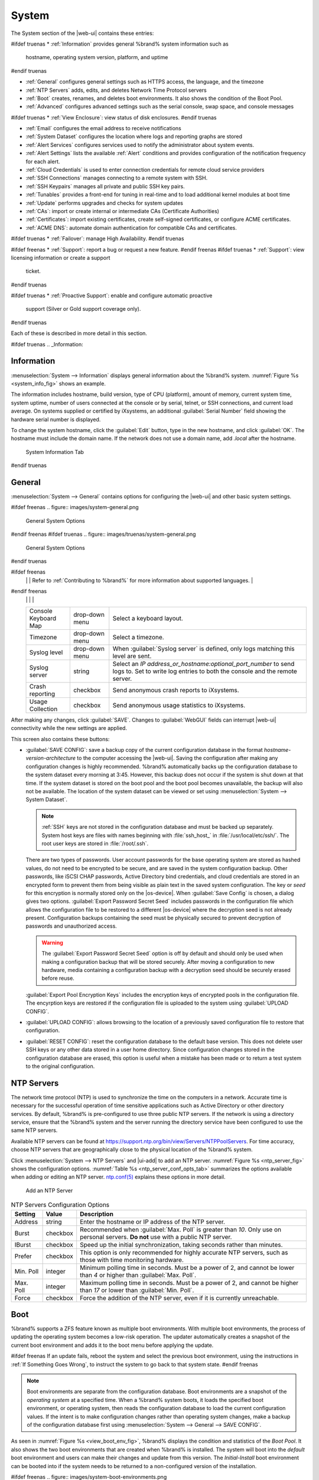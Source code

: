 .. _System:

System
======

The System section of the |web-ui| contains these entries:

#ifdef truenas
* :ref:`Information` provides general %brand% system information such as
  hostname, operating system version, platform, and uptime
#endif truenas

* :ref:`General` configures general settings such as HTTPS access, the
  language, and the timezone

* :ref:`NTP Servers` adds, edits, and deletes Network Time Protocol
  servers

* :ref:`Boot` creates, renames, and deletes boot
  environments. It also shows the condition of the Boot Pool.

* :ref:`Advanced` configures advanced settings such as the serial
  console, swap space, and console messages

#ifdef truenas
* :ref:`View Enclosure`: view status of disk enclosures.
#endif truenas

* :ref:`Email` configures the email address to receive notifications

* :ref:`System Dataset` configures the location where logs and
  reporting graphs are stored

* :ref:`Alert Services` configures services used to notify the
  administrator about system events.

* :ref:`Alert Settings` lists the available :ref:`Alert` conditions and
  provides configuration of the notification frequency for each alert.

* :ref:`Cloud Credentials` is used to enter connection credentials for
  remote cloud service providers

* :ref:`SSH Connections` manages connecting to a remote system with SSH.

* :ref:`SSH Keypairs` manages all private and public SSH key pairs.

* :ref:`Tunables` provides a front-end for tuning in real-time and to
  load additional kernel modules at boot time

* :ref:`Update` performs upgrades and checks for system
  updates

* :ref:`CAs`: import or create internal or intermediate CAs
  (Certificate Authorities)

* :ref:`Certificates`: import existing certificates, create
  self-signed certificates, or configure ACME certificates.

* :ref:`ACME DNS`: automate domain authentication for compatible CAs and
  certificates.

#ifdef truenas
* :ref:`Failover`: manage High Availability.
#endif truenas

#ifdef freenas
* :ref:`Support`: report a bug or request a new feature.
#endif freenas
#ifdef truenas
* :ref:`Support`: view licensing information or create a support
  ticket.
#endif truenas

#ifdef truenas
* :ref:`Proactive Support`: enable and configure automatic proactive
  support (Silver or Gold support coverage only).
#endif truenas

Each of these is described in more detail in this section.

#ifdef truenas
.. _Information:

Information
-----------

:menuselection:`System --> Information`
displays general information about the %brand% system.
:numref:`Figure %s <system_info_fig>` shows an example.

The information includes hostname, build version, type of CPU
(platform), amount of memory, current system time,
system uptime, number of users connected at the console or by
serial, telnet, or SSH connections, and current load average. On
systems supplied or certified by iXsystems, an additional
:guilabel:`Serial Number` field showing the hardware serial number is
displayed.

To change the system hostname, click the :guilabel:`Edit` button,
type in the new hostname, and click :guilabel:`OK`. The hostname must
include the domain name. If the network does not use a domain name,
add *.local* after the hostname.


.. _system_info_fig:


.. figure:: images/truenas/system-information.png

   System Information Tab
#endif truenas

.. _General:

General
-------

:menuselection:`System --> General`
contains options for configuring the |web-ui| and other basic system
settings.

.. _system_general_fig:

#ifdef freenas
.. figure:: images/system-general.png

   General System Options
#endif freenas
#ifdef truenas
.. figure:: images/truenas/system-general.png

   General System Options
#endif truenas


.. tabularcolumns:: |>{\RaggedRight}p{\dimexpr 0.25\linewidth-2\tabcolsep}
                    |>{\RaggedRight}p{\dimexpr 0.12\linewidth-2\tabcolsep}
                    |>{\RaggedRight}p{\dimexpr 0.63\linewidth-2\tabcolsep}|

.. _system_general_tab:

.. table:: General Configuration Settings
   :class: longtable

   +----------------------+----------------+--------------------------------------------------------------------------------------------------------------------------+
   | Setting              | Value          | Description                                                                                                              |
   |                      |                |                                                                                                                          |
   +======================+================+==========================================================================================================================+
   | GUI SSL Certificate  | drop-down menu | Required for *HTTPS*. Default is :literal:`freenas_default`. Choose a :ref:`certificate <Certificates>` from the         |
   |                      |                | drop-down.                                                                                                               |
   +----------------------+----------------+--------------------------------------------------------------------------------------------------------------------------+
   | WebGUI IPv4 Address  | drop-down menu | Choose recent IP addresses to limit the usage when accessing the |web-ui|. The                                           |
   |                      |                | built-in HTTP server binds to the wildcard address of *0.0.0.0* (any address) and issues an                              |
   |                      |                | alert if the specified addresses become unavailable.                                                                     |
   |                      |                |                                                                                                                          |
   +----------------------+----------------+--------------------------------------------------------------------------------------------------------------------------+
   | WebGUI IPv6 Address  | drop-down menu | Choose recent IPv6 addresses to limit the usage when accessing the |web-ui|. The                                         |
   |                      |                | built-in HTTP server binds to any address and issues an alert                                                            |
   |                      |                | if the specified addresses become unavailable.                                                                           |
   |                      |                |                                                                                                                          |
   +----------------------+----------------+--------------------------------------------------------------------------------------------------------------------------+
   | WebGUI HTTP Port     | integer        | Allow configuring a non-standard port for accessing the |web-ui| over HTTP. Changing this setting                        |
   |                      |                | can also require changing a                                                                                              |
   |                      |                | `Firefox configuration setting                                                                                           |
   |                      |                | <https://www.redbrick.dcu.ie/~d_fens/articles/Firefox:_This_Address_is_Restricted>`__.                                   |
   |                      |                |                                                                                                                          |
   +----------------------+----------------+--------------------------------------------------------------------------------------------------------------------------+
   | WebGUI HTTPS Port    | integer        | Allow configuring a non-standard port for accessing the |web-ui| over HTTPS.                                             |
   |                      |                |                                                                                                                          |
   +----------------------+----------------+--------------------------------------------------------------------------------------------------------------------------+
   | WebGUI HTTP ->       | checkbox       | Set to redirect *HTTP* connections to *HTTPS*.                                                                           |
   | HTTPS Redirect       |                | A :guilabel:`GUI SSL Certificate` is required for *HTTPS*.                                                               |
   |                      |                |                                                                                                                          |
   |                      |                |                                                                                                                          |
   |                      |                |                                                                                                                          |
   +----------------------+----------------+--------------------------------------------------------------------------------------------------------------------------+
   | Language             | drop-down menu | Select a language. View the status of a language in the                                                                  |
   |                      |                | `webui GitHub repository <https://github.com/freenas/webui/tree/master/src/assets/i18n>`__                               |
#ifdef freenas
   |                      |                | Refer to :ref:`Contributing to %brand%` for more information about supported languages.                                  |
#endif freenas
   |                      |                |                                                                                                                          |
   +----------------------+----------------+--------------------------------------------------------------------------------------------------------------------------+
   | Console Keyboard Map | drop-down menu | Select a keyboard layout.                                                                                                |
   |                      |                |                                                                                                                          |
   +----------------------+----------------+--------------------------------------------------------------------------------------------------------------------------+
   | Timezone             | drop-down menu | Select a timezone.                                                                                                       |
   |                      |                |                                                                                                                          |
   +----------------------+----------------+--------------------------------------------------------------------------------------------------------------------------+
   | Syslog level         | drop-down menu | When :guilabel:`Syslog server` is defined, only logs matching this level are sent.                                       |
   |                      |                |                                                                                                                          |
   +----------------------+----------------+--------------------------------------------------------------------------------------------------------------------------+
   | Syslog server        | string         | Select an *IP address_or_hostname:optional_port_number* to send logs to. Set to write log entries                        |
   |                      |                | to both the console and the remote server.                                                                               |
   |                      |                |                                                                                                                          |
   +----------------------+----------------+--------------------------------------------------------------------------------------------------------------------------+
   | Crash reporting      | checkbox       | Send anonymous crash reports to iXsystems.                                                                               |
   |                      |                |                                                                                                                          |
   +----------------------+----------------+--------------------------------------------------------------------------------------------------------------------------+
   | Usage Collection     | checkbox       | Send anonymous usage statistics to iXsystems.                                                                            |
   |                      |                |                                                                                                                          |
   +----------------------+----------------+--------------------------------------------------------------------------------------------------------------------------+

After making any changes, click :guilabel:`SAVE`. Changes to
:guilabel:`WebGUI` fields can interrupt |web-ui| connectivity while the
new settings are applied.

This screen also contains these buttons:

.. _saveconfig:

* :guilabel:`SAVE CONFIG`: save a backup copy of the current configuration
  database in the format *hostname-version-architecture* to the computer
  accessing the |web-ui|. Saving the configuration after
  making any configuration changes is highly recommended. %brand%
  automatically backs up the configuration database to the system
  dataset every morning at 3:45. However, this backup does not occur if
  the system is shut down at that time. If the system dataset is stored
  on the boot pool and the boot pool becomes unavailable, the backup
  will also not be available. The location of the system dataset can be
  viewed or set using
  :menuselection:`System --> System Dataset`.

  .. note:: :ref:`SSH` keys are not stored in the configuration database
     and must be backed up separately. System host keys are files with
     names beginning with :file:`ssh_host_` in :file:`/usr/local/etc/ssh/`.
     The root user keys are stored in :file:`/root/.ssh`.


  There are two types of passwords. User account passwords for the base
  operating system are stored as hashed values, do not need to be
  encrypted to be secure, and are saved in the system configuration
  backup. Other passwords, like iSCSI CHAP passwords, Active Directory
  bind credentials, and cloud credentials are stored in an encrypted form
  to prevent them from being visible as plain text in the saved system
  configuration. The key or *seed* for this encryption is normally stored
  only on the |os-device|. When :guilabel:`Save Config` is chosen, a
  dialog gives two options. :guilabel:`Export Password Secret Seed`
  includes passwords in the configuration file which allows the
  configuration file to be restored to a different |os-device| where the
  decryption seed is not already present. Configuration backups
  containing the seed must be physically secured to prevent decryption
  of passwords and unauthorized access.

  .. warning:: The :guilabel:`Export Password Secret Seed` option is off
     by default and should only be used when making a configuration
     backup that will be stored securely. After moving a configuration
     to new hardware, media containing a configuration backup with a
     decryption seed should be securely erased before reuse.

  :guilabel:`Export Pool Encryption Keys` includes the encryption keys of
  encrypted pools in the configuration file. The encyrption keys are
  restored if the configuration file is uploaded to the system using
  :guilabel:`UPLOAD CONFIG`.

* :guilabel:`UPLOAD CONFIG`: allows browsing to the location of a
  previously saved configuration file to restore that configuration.

* :guilabel:`RESET CONFIG`: reset the configuration database
  to the default base version. This does not delete user SSH keys or any
  other data stored in a user home directory. Since configuration
  changes stored in the configuration database are erased, this option
  is useful when a mistake has been made or to return a test system to
  the original configuration.


.. index:: NTP Servers,
.. _NTP Servers:

NTP Servers
-----------

The network time protocol (NTP) is used to synchronize the time on the
computers in a network. Accurate time is necessary for the successful
operation of time sensitive applications such as Active Directory or
other directory services. By default, %brand% is pre-configured to use
three public NTP servers. If the network is using a directory service,
ensure that the %brand% system and the server running the directory
service have been configured to use the same NTP servers.

Available NTP servers can be found at
`<https://support.ntp.org/bin/view/Servers/NTPPoolServers>`__.
For time accuracy, choose NTP servers that are geographically close to
the physical location of the %brand% system.

Click :menuselection:`System --> NTP Servers` and |ui-add|
to add an NTP server. :numref:`Figure %s <ntp_server_fig>` shows the
configuration options.
:numref:`Table %s <ntp_server_conf_opts_tab>`
summarizes the options available when adding or editing an NTP server.
`ntp.conf(5) <https://www.freebsd.org/cgi/man.cgi?query=ntp.conf>`__
explains these options in more detail.


.. _ntp_server_fig:

.. figure:: images/system-ntp-servers-add.png

   Add an NTP Server


.. tabularcolumns:: |>{\RaggedRight}p{\dimexpr 0.25\linewidth-2\tabcolsep}
                    |>{\RaggedRight}p{\dimexpr 0.12\linewidth-2\tabcolsep}
                    |>{\RaggedRight}p{\dimexpr 0.63\linewidth-2\tabcolsep}|

.. _ntp_server_conf_opts_tab:

.. table:: NTP Servers Configuration Options
   :class: longtable

   +-------------+-----------+----------------------------------------------------------------------------------------------------+
   | Setting     | Value     | Description                                                                                        |
   |             |           |                                                                                                    |
   |             |           |                                                                                                    |
   +=============+===========+====================================================================================================+
   | Address     | string    | Enter the hostname or IP address of the NTP server.                                                |
   |             |           |                                                                                                    |
   +-------------+-----------+----------------------------------------------------------------------------------------------------+
   | Burst       | checkbox  | Recommended when :guilabel:`Max. Poll` is greater than *10*. Only use on personal servers.         |
   |             |           | **Do not** use with a public NTP server.                                                           |
   |             |           |                                                                                                    |
   +-------------+-----------+----------------------------------------------------------------------------------------------------+
   | IBurst      | checkbox  | Speed up the initial synchronization, taking seconds rather than minutes.                          |
   |             |           |                                                                                                    |
   +-------------+-----------+----------------------------------------------------------------------------------------------------+
   | Prefer      | checkbox  | This option is only recommended for highly accurate NTP servers, such as those with                |
   |             |           | time monitoring hardware.                                                                          |
   |             |           |                                                                                                    |
   +-------------+-----------+----------------------------------------------------------------------------------------------------+
   | Min. Poll   | integer   | Minimum polling time in seconds. Must be a power of 2, and cannot be lower than                    |
   |             |           | *4* or higher than :guilabel:`Max. Poll`.                                                          |
   |             |           |                                                                                                    |
   +-------------+-----------+----------------------------------------------------------------------------------------------------+
   | Max. Poll   | integer   | Maximum polling time in seconds. Must be a power of 2, and cannot be higher than                   |
   |             |           | *17* or lower than :guilabel:`Min. Poll`.                                                          |
   |             |           |                                                                                                    |
   +-------------+-----------+----------------------------------------------------------------------------------------------------+
   | Force       | checkbox  | Force the addition of the NTP server, even if it is currently unreachable.                         |
   |             |           |                                                                                                    |
   +-------------+-----------+----------------------------------------------------------------------------------------------------+


.. index:: Boot Environments, Multiple Boot Environments, Boot
.. _Boot:

Boot
----

%brand% supports a ZFS feature known as multiple boot environments.
With multiple boot environments, the process of updating the operating
system becomes a low-risk operation. The updater automatically creates
a snapshot of the current boot environment and adds it to the boot
menu before applying the update.

#ifdef freenas
If an update fails, reboot the system and select the previous boot
environment, using the instructions in :ref:`If Something Goes Wrong`,
to instruct the system to go back to that system state.
#endif freenas

.. note:: Boot environments are separate from the configuration
   database. Boot environments are a snapshot of the
   *operating system* at a specified time. When a %brand% system
   boots, it loads the specified boot environment, or operating
   system, then reads the configuration database to load the
   current configuration values. If the intent is to make
   configuration changes rather than operating system changes, make a
   backup of the configuration database first using
   :menuselection:`System --> General --> SAVE CONFIG`.


As seen in :numref:`Figure %s <view_boot_env_fig>`, %brand% displays the
condition and statistics of the *Boot Pool*. It also shows the two boot
environments that are created when %brand% is installed. The system will
boot into the *default* boot environment and users can make their
changes and update from this version. The *Initial-Install* boot
environment can be booted into if the system needs to be returned to a
non-configured version of the installation.

.. _view_boot_env_fig:

#ifdef freenas
.. figure:: images/system-boot-environments.png

   Viewing Boot Environments
#endif freenas
#ifdef truenas
.. figure:: images/truenas/system-boot.png

   Viewing Boot Environments
#endif truenas


Each boot environment entry contains this information:

* **Name:** the name of the boot entry as it will appear in the boot
  menu.

* **Active:** indicates which entry will boot by default if the user
  does not select another entry in the boot menu.

* **Created:** indicates the date and time the boot entry was created.

* **Space:** displays the size of the boot environment.

* **Keep:** indicates whether or not this boot environment can be
  pruned if an update does not have enough space to proceed. Click
  |ui-options| and :guilabel:`Keep` for an entry if that boot
  environment should not be automatically pruned.

Click |ui-options| on an entry to see these configuration buttons:

* **Delete:** used to delete the highlighted entry, which also removes
  that entry from the boot menu. Since an activated entry
  cannot be deleted, this button does not appear for the active boot
  environment. To delete an entry that is currently
  activated, first activate another entry, which will clear the
  *On reboot* field of the currently activated entry. Note that this
  button does not appear for the *default* boot environment as
  this entry is needed to return the system to the original
  installation state.

* **Clone:** makes a new boot environment from the selected boot
  environment.

* **Rename:** used to change the name of the boot environment.

* **Activate:** only appears on entries which are not currently set to
  :guilabel:`Active`. Changes the selected entry to the default boot
  entry on next boot. The status changes to :guilabel:`Reboot` and
  the current :guilabel:`Active` entry changes from
  :guilabel:`Now/Reboot` to :guilabel:`Now`, indicating that it
  was used on the last boot but will not be used on the next boot.

* **Keep:** used to toggle whether or not the updater can prune
  (automatically delete) this boot environment if there is not enough
  space to proceed with the update.

There are also other options available.

* **ADD:** Click :guilabel:`ADD` to make a new boot environment from
  the active environment. The active boot environment contains the
  text :literal:`Now/Reboot` in the :guilabel:`Active` column. Only
  alphanumeric characters, underscores, and dashes are allowed in the
  name.

* **Scrub:** :guilabel:`SCRUB BOOT POOL` is used to perform a
  manual scrub of the |os-device|. By default, the |os-device| is
  scrubbed every 7 days. To change the default interval, change the
  number in the :guilabel:`Automatic scrub interval (in days)` field of
  the :guilabel:`Boot` screen. The date and results of the
  last scrub are also listed in this screen. The condition of the
  |os-device| should be listed as *HEALTHY*.

* **Status:** click :guilabel:`BOOT POOL STATUS` to see the status of
  the |os-device|. :numref:`Figure %s <status_boot_dev_fig>`,
  shows only one |os-device|, which is *ONLINE*.

.. note:: Using :guilabel:`Clone` to clone the active boot environment
   functions the same as using :guilabel:`Create`.


.. _status_boot_dev_fig:

#ifdef freenas
.. figure:: images/system-boot-environments-status.png

   Viewing the Status of the |OS-Device|
#endif freenas
#ifdef truenas
.. figure:: images/truenas/be2.png

   Viewing the Status of the |OS-Device|
#endif truenas


#ifdef freenas
If the system has a mirrored boot pool, there will be a
:guilabel:`Detach` option in addition to the :guilabel:`Replace` option.
To remove a device from the boot pool, click |ui-options| for the device
and click :guilabel:`Detach`. Alternately, if one of the |os-devices|
has an *OFFLINE* :guilabel:`Status`, click the device to replace, then
click :guilabel:`Replace` to rebuild the boot mirror.
#endif freenas
#ifdef truenas
If one of the |os-devices| has a :guilabel:`Status` of *OFFLINE*,
click the device to replace, select the new replacement device, and
click :guilabel:`Replace Disk` to rebuild the boot mirror.
#endif truenas

#ifdef freenas
Note that
**the |os-device| cannot be replaced if it is the only |os-device|**
because it contains the operating system itself.
#endif freenas


.. index:: Mirroring the |OS-Device|
.. _Mirroring the |OS-Device|:

Mirroring the |OS-Device|
~~~~~~~~~~~~~~~~~~~~~~~~~~~~~~~~~~~~~~~~~~~~

If the system is currently booting from a device, another device
can be added to create a mirrored |os-device|. If one device in a
mirror fails, the remaining device can still be used to boot the system.

.. note:: When adding another |os-device| for a mirror, the new device
   must have at least the same capacity as the existing |os-device|.
   Larger capacity devices can be added, but the mirror will only have
   the capacity of the smallest device. Different models of devices
   which advertise the same nominal size are not necessarily the same
   actual size. For this reason, adding another of the same model of
   |os-device| is recommended.

In the example shown in
:numref:`Figure %s <mirror_boot_dev_fig>`, the user has gone to
:menuselection:`System --> Boot`,
and clicked the :guilabel:`BOOT POOL STATUS` button to display the
current status of the |os-device|. As shown in
:numref:`Figure %s <status_boot_dev_fig>`, the *freenas-boot* pool
is made of a single device, *ada0p2*. There is only one disk, indicated
by the word *stripe*. To create a mirrored |os-device|, click
|ui-options| then :guilabel:`attach`. If another device is available, it
appears in the :guilabel:`Member disk` drop-down menu. Select the
desired device.

The :guilabel:`Use all disk space` option gives control of how much
of the new device is made available to ZFS. The new device is
partitioned to the same size as the existing device by default. Select
:guilabel:`Use all disk space` to use all available space on the
new device. If either device in the mirror fails, it can be
replaced with another of the same size as the original |os-device|.

When :guilabel:`Use all disk space` is enabled, the entire capacity of
the new device is used. If the original |os-device| fails and is
removed, the boot mirror will consist of just the newer drive, and
will grow to whatever capacity it provides. However, new devices added
to this mirror must now be as large as the new capacity.

Click :guilabel:`SAVE` to attach the new disk to the mirror.


.. _mirror_boot_dev_fig:

.. figure:: images/system-boot-attach.png

   Mirroring a |OS-Device|


After the mirror is created, the :guilabel:`Boot Pool Status` screen
indicates that it is now a *mirror*. The number of devices in the mirror
are shown as in :numref:`Figure %s <mirror_boot_status_fig>`.

.. _mirror_boot_status_fig:

.. figure:: images/system-boot-mirror.png

   Viewing the Status of a Mirrored |OS-Device|


.. _Advanced:

Advanced
--------

:menuselection:`System --> Advanced`
is shown in
:numref:`Figure %s <system_adv_fig>`.
The configurable settings are summarized in
:numref:`Table %s <adv_config_tab>`.


.. _system_adv_fig:

#ifdef freenas
.. figure:: images/system-advanced.png

   Advanced Screen
#endif freenas
#ifdef truenas
.. figure:: images/truenas/system-advanced.png

   Advanced Screen
#endif truenas


.. tabularcolumns:: |>{\RaggedRight}p{\dimexpr 0.25\linewidth-2\tabcolsep}
                    |>{\RaggedRight}p{\dimexpr 0.12\linewidth-2\tabcolsep}
                    |>{\RaggedRight}p{\dimexpr 0.63\linewidth-2\tabcolsep}|

.. _adv_config_tab:

.. table:: Advanced Configuration Settings
   :class: longtable

   +------------------------------------------+--------------------+--------------------------------------------------------------------------------------------------+
   | Setting                                  | Value              | Description                                                                                      |
   |                                          |                    |                                                                                                  |
   +==========================================+====================+==================================================================================================+
   | Show Text Console without Password       | checkbox           | Set for the text console to be available without entering a password.                            |
   | Prompt                                   |                    |                                                                                                  |
   +------------------------------------------+--------------------+--------------------------------------------------------------------------------------------------+
   | Enable Serial Console                    | checkbox           | **Do not** enable this option if the serial port is disabled. Adds the *Serial Port* and         |
   |                                          |                    | *Serial Speed* fields.                                                                           |
   +------------------------------------------+--------------------+--------------------------------------------------------------------------------------------------+
   | Serial Port                              | string             | Select the serial port address in hex.                                                           |
   |                                          |                    |                                                                                                  |
   +------------------------------------------+--------------------+--------------------------------------------------------------------------------------------------+
   | Serial Speed                             | drop-down menu     | Select the speed in bps used by the serial port.                                                 |
   |                                          |                    |                                                                                                  |
   #ifdef freenas
   +------------------------------------------+--------------------+--------------------------------------------------------------------------------------------------+
   | Swap size in GiB                         | non-zero number    | By default, all data disks are created with this amount of swap. This setting does not affect    |
   |                                          |                    | log or cache devices as they are created without swap. Setting to *0* disables swap creation     |
   |                                          |                    | completely. This is *strongly* discouraged.                                                      |
   |                                          |                    |                                                                                                  |
   #endif freenas
   +------------------------------------------+--------------------+--------------------------------------------------------------------------------------------------+
   | Enable autotune                          | checkbox           | Enable the :ref:`autotune` script which attempts to optimize the system based on                 |
   |                                          |                    | the installed  hardware. *Warning*: Autotuning is only used as a temporary measure and is        |
   |                                          |                    | not a permanent fix for system hardware issues.                                                  |
   |                                          |                    |                                                                                                  |
   +------------------------------------------+--------------------+--------------------------------------------------------------------------------------------------+
   | Enable Debug Kernel                      | checkbox           | Use a debug version of the kernel on the next boot.                                              |
   |                                          |                    |                                                                                                  |
   +------------------------------------------+--------------------+--------------------------------------------------------------------------------------------------+
   | Show console messages                    | checkbox           | Display console messages in real time at bottom of browser window. Click the console to bring    |
   |                                          |                    | up a scrollable screen. Set the :guilabel:`Stop refresh` option in the scrollable screen to      |
   |                                          |                    | pause updates. Unset to continue watching messages as they occur.                                |
   |                                          |                    | When this option is set, a button to show the console log also appears on busy spinner dialogs.  |
   |                                          |                    |                                                                                                  |
   +------------------------------------------+--------------------+--------------------------------------------------------------------------------------------------+
   | MOTD banner                              | string             | This message is shown when a user logs in with SSH.                                              |
   |                                          |                    |                                                                                                  |
   +------------------------------------------+--------------------+--------------------------------------------------------------------------------------------------+
   | Show tracebacks in case of fatal error   | checkbox           | Open a pop-up window of diagnostic information if a fatal error occurs.                          |
   |                                          |                    |                                                                                                  |
   +------------------------------------------+--------------------+--------------------------------------------------------------------------------------------------+
   | Show advanced fields by default          | checkbox           | Show :guilabel:`Advanced Mode` fields by default.                                                |
   |                                          |                    |                                                                                                  |
   +------------------------------------------+--------------------+--------------------------------------------------------------------------------------------------+
   | Remote Graphite Server Hostname          | string             | IP address or hostname of a remote server running                                                |
   |                                          |                    | `Graphite. <http://graphiteapp.org/>`__                                                          |
   |                                          |                    |                                                                                                  |
   +------------------------------------------+--------------------+--------------------------------------------------------------------------------------------------+
   | Use FQDN for logging                     | checkbox           | Include the Fully-Qualified Domain Name (FQDN) in logs to precisely identify systems             |
   |                                          |                    | with similar hostnames.                                                                          |
   |                                          |                    |                                                                                                  |
   +------------------------------------------+--------------------+--------------------------------------------------------------------------------------------------+
   | Report CPU usage in percentage           | checkbox           | Display CPU usage as percentages in :ref:`Reporting`.                                            |
   |                                          |                    |                                                                                                  |
   +------------------------------------------+--------------------+--------------------------------------------------------------------------------------------------+
   | ATA Security User                        | drop-down menu     | User passed to :command:`camcontrol security -u` for unlocking SEDs. Values are                  |
   |                                          |                    | *User* or *Master*.                                                                              |
   |                                          |                    |                                                                                                  |
   +------------------------------------------+--------------------+--------------------------------------------------------------------------------------------------+
   | SED Password                             | string             | Global password used to unlock :ref:`Self-Encrypting Drives`.                                    |
   |                                          |                    |                                                                                                  |
   +------------------------------------------+--------------------+--------------------------------------------------------------------------------------------------+
   | Reset SED Password                       | checkbox           | Select to clear the :guilabel:`Password for SED` column of                                       |
   |                                          |                    | :menuselection:`Storage --> Disks`.                                                              |
   |                                          |                    |                                                                                                  |
   +------------------------------------------+--------------------+--------------------------------------------------------------------------------------------------+


Click the :guilabel:`SAVE` button after making any changes.

This tab also contains this button:

:guilabel:`SAVE DEBUG`: used to generate text files that contain diagnostic
information. After the debug data is collected, the system prompts for
a location to save the compressed .tgz file.


.. index:: Autotune
.. _Autotune:

Autotune
~~~~~~~~

#ifdef freenas
%brand% provides an autotune script which optimizes the system
depending on the installed hardware. For example, if a pool exists on
a system with limited RAM, the autotune script automatically adjusts
some ZFS sysctl values in an attempt to minimize memory starvation
issues. It should only be used as a temporary measure on a system that
hangs until the underlying hardware issue is addressed by adding more
RAM. Autotune will always slow such a system, as it caps the ARC.

The :guilabel:`Enable autotune` option in
:menuselection:`System --> Advanced`
is off by default. Enable this option to run the autotuner at boot.
To run the script immediately, reboot the system.

If the autotune script adjusts any settings, the changed values appear
in
:menuselection:`System --> Tunables`.
These values can be modified and overridden. Note that deleting
tunables that were created by autotune only affects the current
session, as autotune-set tunables are recreated at boot.

When attempting to increase the performance of the %brand% system, and
particularly when the current hardware may be limiting performance,
try enabling autotune.

For those who wish to see which checks are performed, the autotune
script is located in :file:`/usr/local/bin/autotune`.
#endif freenas
#ifdef truenas
%brand% provides an autotune script which optimizes the system. The
:guilabel:`Enable autotune` option in
:menuselection:`System --> Advanced` is enabled by default, so this
script runs automatically. Leaving autotune enabled is recommended
unless advised otherwise by an iXsystems support engineer.

If the autotune script adjusts any settings, the changed values appear
in
:menuselection:`System --> Tunables`.
While these values can be modified and overridden, speak to a
support engineer first. Manual changes can have a negative
impact on system performance. Note that deleting tunables that
were created by autotune only affects the current session, as
autotune-set tunables are recreated at boot.

For those who wish to see which checks are performed, the autotune
script is located in :file:`/usr/local/bin/autotune`.
#endif truenas


.. index:: Self-Encrypting Drives
.. _Self-Encrypting Drives:

Self-Encrypting Drives
~~~~~~~~~~~~~~~~~~~~~~

%brand% version 11.1-U5 introduced Self-Encrypting Drive (SED) support.

These SED specifications are supported:

* Legacy interface for older ATA devices. **Not recommended for
  security-critical environments**

* `TCG Opal 1 <https://trustedcomputinggroup.org/wp-content/uploads/Opal_SSC_1.00_rev3.00-Final.pdf>`_
  legacy specification

* `TCG OPAL 2 <https://trustedcomputinggroup.org/wp-content/uploads/TCG_Storage-Opal_SSC_v2.01_rev1.00.pdf>`__
  standard for newer consumer-grade devices

* `TCG Opalite <https://trustedcomputinggroup.org/wp-content/uploads/TCG_Storage-Opalite_SSC_FAQ.pdf>`__
  is a reduced form of OPAL 2

* TCG Pyrite
  `Version 1 <https://trustedcomputinggroup.org/wp-content/uploads/TCG_Storage-Pyrite_SSC_v1.00_r1.00.pdf>`__
  and
  `Version 2 <https://trustedcomputinggroup.org/wp-content/uploads/TCG_Storage-Pyrite_SSC_v2.00_r1.00_PUB.pdf>`__
  are similar to Opalite, but hardware encryption is removed. Pyrite
  provides a logical equivalent of the legacy ATA security for non-ATA
  devices. Only the drive firmware is used to protect the device.

  .. danger:: Pyrite Version 1 SEDs do not have PSID support and **can
     become unusable if the password is lost.**


* `TCG Enterprise <https://trustedcomputinggroup.org/wp-content/uploads/TCG_Storage-SSC_Enterprise-v1.01_r1.00.pdf>`__
  is designed for systems with many data disks. These SEDs do not have
  the functionality to be unlocked before the operating system boots.

See this
Trusted Computing Group\ :sup:`®` and NVM Express\ :sup:`®`
`joint white paper <https://nvmexpress.org/wp-content/uploads/TCGandNVMe_Joint_White_Paper-TCG_Storage_Opal_and_NVMe_FINAL.pdf>`__
for more details about these specifications.

%brand% implements the security capabilities of
`camcontrol <https://www.freebsd.org/cgi/man.cgi?query=camcontrol>`__
for legacy devices and
`sedutil-cli <https://www.mankier.com/8/sedutil-cli>`__
for TCG devices. When managing a SED from the command line, it is
important to use :command:`sedutil-cli` rather than camcontrol to access
the full capabilities of the device. %brand% provides the
:command:`sedhelper` wrapper script to ease SED administration from the
command line.

By default, SEDs are not locked until the administrator takes ownership
of them. Ownership is taken by explicitly configuring a global or
per-device password in the %brand% |web-ui| and adding the password to
the SEDs.

A password-protected SED protects the data stored on the device
when the device is physically removed from the %brand% system. This
allows secure disposal of the device without having to first wipe the
contents. Repurposing a SED on another system requires the SED password.


.. _Deploying SEDs:

Deploying SEDs
^^^^^^^^^^^^^^

Run :command:`sedutil-cli --scan` in the :ref:`Shell` to detect and list
devices. The second column of the results identifies the drive type:

* **no** indicates a non-SED device
* **1** indicates a legacy TCG OPAL 1 device
* **2** indicates a modern TCG OPAL 2 device
* **L** indicates a TCG Opalite device
* **p** indicates a TCG Pyrite 1 device
* **P** indicates a TCG Pyrite 2 device
* **E** indicates a TCG Enterprise device

Example:

.. code-block:: none

   root@truenas1:~ # sedutil-cli --scan
   Scanning for Opal compliant disks
   /dev/ada0  No  32GB SATA Flash Drive SFDK003L
   /dev/ada1  No  32GB SATA Flash Drive SFDK003L
   /dev/da0   No  HGST    HUS726020AL4210  A7J0
   /dev/da1   No  HGST    HUS726020AL4210  A7J0
   /dev/da10    E WDC     WUSTR1519ASS201  B925
   /dev/da11    E WDC     WUSTR1519ASS201  B925


%brand% supports setting a global password for all detected SEDs or
setting individual passwords for each SED. Using a global password for
all SEDs is strongly recommended to simplify deployment and avoid
maintaining separate passwords for each SED.


.. _Setting a global password for SEDs:

Setting a global password for SEDs
..................................

Go to
:menuselection:`System --> Advanced --> SED Password`
and enter the password. **Record this password and store it in a safe
place!**

Now the SEDs must be configured with this password. Go to the
:ref:`Shell` and enter :samp:`sedhelper setup {password}`, where
*password* is the global password entered in
:menuselection:`System --> Advanced --> SED Password`.

:command:`sedhelper` ensures that all detected SEDs are properly
configured to use the provided password:

.. code-block:: none

   root@truenas1:~ # sedhelper setup abcd1234
   da9			[OK]
   da10			[OK]
   da11			[OK]


Rerun :samp:`sedhelper setup {password}` every time a new SED is placed
in the system to apply the global password to the new SED.


.. _Creating separate passwords for each SED:

Creating separate passwords for each SED
........................................

Go to
:menuselection:`Storage --> Disks`.
Click |ui-options| for the confirmed SED, then :guilabel:`Edit`.
Enter and confirm the password in the :guilabel:`SED Password` and
:guilabel:`Confirm SED Password` fields.

The
:menuselection:`Storage --> Disks`
screen shows which disks have a configured SED password. The
:guilabel:`SED Password` column shows a mark when the disk has a
password. Disks that are not a SED or are unlocked using the global
password are not marked in this column.

The SED must be configured to use the new password. Go to the
:ref:`Shell` and enter :samp:`sedhelper setup --disk {da1} {password}`,
where *da1* is the SED to configure and *password* is the created
password from
:menuselection:`Storage --> Disks --> Edit Disks --> SED Password`.

This process must be repeated for each SED and any SEDs added to the
system in the future.

.. danger:: Remember SED passwords! If the SED password is lost, SEDs
   cannot be unlocked and their data is unavailable. While it is
   possible to specify the PSID number on the label of the device with
   :command:`sedutil-cli`, doing so **erases the contents** of the
   device rather than unlock it. Always record SED passwords whenever
   they are configured or modified and store them in a secure place!


.. _Check SED Functionality:

Check SED Functionality
^^^^^^^^^^^^^^^^^^^^^^^

When SED devices are detected during system boot, %brand% checks for
configured global and device-specific passwords.

Unlocking SEDs allows a pool to contain a mix of SED and non-SED
devices. Devices with individual passwords are unlocked with their
password. Devices without a device-specific password are unlocked using
the global password.

To verify SED locking is working correctly, go to the :ref:`Shell`.
Enter :samp:`sedutil-cli --listLockingRange 0 {password} dev/{da1}`,
where *da1* is the SED and *password* is the global or individual
password for that SED. The command returns :literal:`ReadLockEnabled: 1`,
:literal:`WriteLockEnabled: 1`, and :literal:`LockOnReset: 1` for drives
with locking enabled:

.. code-block:: none

   root@truenas1:~ # sedutil-cli --listLockingRange 0 abcd1234 /dev/da9
   Band[0]:
       Name:            Global_Range
       CommonName:      Locking
       RangeStart:      0
       RangeLength:     0
       ReadLockEnabled: 1
       WriteLockEnabled:1
       ReadLocked:      0
       WriteLocked:     0
       LockOnReset:     1


#ifdef truenas
.. _View Enclosure:

View Enclosure
--------------

Click
:menuselection:`Storage --> Pools --> View Enclosure`
to display a status summary of the connected disks and hardware. An
example is shown in
:numref:`Figure %s <tn_enclosure1>`.

.. _tn_enclosure1:

.. figure:: images/truenas/system-view-enclosure.png

   View Enclosure


The screen is divided into these sections:

**Array Device Slot:** has an entry for each slot in the storage
array, indicating the current disk status and FreeBSD device name.
To blink the status light for that disk as a visual indicator, click
the :guilabel:`Identify` button.

**Cooling:** has an entry for each fan with status and RPM.

**Enclosure:** shows the status of the enclosure.

**Power Supply:** shows the status of each power supply.

**SAS Expander:** shows the status of the expander.

**Temperature Sensor:** shows the current temperature of each expander
and the disk chassis.

**Voltage Sensor:** shows the current voltage for each sensor, VCCP,
and VCC.
#endif truenas


.. index:: Email
.. _Email:

Email
-----

An automatic script sends a nightly email to the *root* user account
containing important information such as the health of the disks.
:ref:`Alert` events are also emailed to the *root* user account.
Problems with :ref:`Scrub Tasks` are reported separately in an email
sent at 03:00AM.

.. note:: :ref:`S.M.A.R.T.` reports are mailed separately to the
   address configured in that service.


The administrator typically does not read email directly on
the %brand% system. Instead, these emails are usually sent to an
external email address where they can be read more conveniently. It is
important to configure the system so it can send these emails to the
administrator's remote email account so they are aware of problems or
status changes.

The first step is to set the remote address where email will be sent.
Go to
:menuselection:`Accounts --> Users`,
click |ui-options| and :guilabel:`Edit` for the *root* user. In the
:guilabel:`Email` field, enter the email address on the remote system
where email is to be sent, like *admin@example.com*. Click
:guilabel:`SAVE` to save the settings.

Additional configuration is performed with
:menuselection:`System --> Email`,
shown in
:numref:`Figure %s <email_conf_fig>`.

.. _email_conf_fig:

#ifdef freenas
.. figure:: images/system-email.png

   Email Screen
#endif freenas
#ifdef truenas
.. figure:: images/truenas/system-email.png

   Email Screen
#endif truenas


.. tabularcolumns:: |p{1.2in}|p{1.2in}|p{3.6in}|
.. tabularcolumns:: |>{\RaggedRight}p{\dimexpr 0.20\linewidth-2\tabcolsep}
                    |>{\RaggedRight}p{\dimexpr 0.20\linewidth-2\tabcolsep}
                    |>{\RaggedRight}p{\dimexpr 0.60\linewidth-2\tabcolsep}|

.. _email_conf_tab:

.. table:: Email Configuration Settings
   :class: longtable

   +----------------------+----------------------+-------------------------------------------------------------------------------------------------+
   | Setting              | Value                | Description                                                                                     |
   |                      |                      |                                                                                                 |
   +======================+======================+=================================================================================================+
   | From E-mail          | string               | The envelope From address shown in the email. This can be set to make filtering mail            |
   |                      |                      | on the receiving system easier. The friendly name is set like this:                             |
   |                      |                      | :samp:`{Friendly Name} <address@example.com>`                                                   |
   |                      |                      |                                                                                                 |
   +----------------------+----------------------+-------------------------------------------------------------------------------------------------+
   | From Name            | string               | The friendly name to show in front of the sending email address. For example,                   |
   |                      |                      | *Storage System 01<it@example.com>*.                                                            |
   |                      |                      |                                                                                                 |
   |                      |                      |                                                                                                 |
   +----------------------+----------------------+-------------------------------------------------------------------------------------------------+
   | Outgoing Mail Server | string or IP address | Hostname or IP address of SMTP server used for sending this email.                              |
   |                      |                      |                                                                                                 |
   +----------------------+----------------------+-------------------------------------------------------------------------------------------------+
   | Mail Server Port     | integer              | SMTP port number. Typically *25*,                                                               |
   |                      |                      | *465* (secure SMTP), or                                                                         |
   |                      |                      | *587* (submission).                                                                             |
   |                      |                      |                                                                                                 |
   +----------------------+----------------------+-------------------------------------------------------------------------------------------------+
   | Security             | drop-down menu       | Choose an encryption type. Choices are *Plain (No Encryption)*,                                 |
   |                      |                      | *SSL (Implicit TLS)*, or                                                                        |
   |                      |                      | *TLS (STARTTLS)*.                                                                               |
   |                      |                      |                                                                                                 |
   +----------------------+----------------------+-------------------------------------------------------------------------------------------------+
   | SMTP                 | checkbox             | Enable or disable                                                                               |
   | Authentication       |                      | `SMTP AUTH <https://en.wikipedia.org/wiki/SMTP_Authentication>`__                               |
   |                      |                      | using PLAIN SASL. Setting this enables the required :guilabel:`Username` and optional           |
   |                      |                      | :guilabel:`Password` fields.                                                                    |
   |                      |                      |                                                                                                 |
   +----------------------+----------------------+-------------------------------------------------------------------------------------------------+
   | Username             | string               | Enter the SMTP username when the SMTP server requires authentication.                           |
   |                      |                      |                                                                                                 |
   +----------------------+----------------------+-------------------------------------------------------------------------------------------------+
   | Password             | string               | Enter the SMTP account password if needed for authentication. Only plain text characters        |
   |                      |                      | (7-bit ASCII) are allowed in passwords. UTF or composed characters are not allowed.             |
   |                      |                      |                                                                                                 |
   +----------------------+----------------------+-------------------------------------------------------------------------------------------------+


Click the :guilabel:`SEND TEST MAIL` button to verify that the
configured email settings are working. If the test email fails,
double-check that the :guilabel:`Email` field of the *root* user is
correctly configured by clicking the :guilabel:`Edit` button for
the *root* account in :menuselection:`Accounts --> Users`.

Configuring email for TLS/SSL email providers is described in
`Are you having trouble getting FreeNAS to email you in Gmail?
<https://forums.freenas.org/index.php?threads/are-you-having-trouble-getting-freenas-to-email-you-in-gmail.22517/>`__.


.. index:: System Dataset
.. _System Dataset:

System Dataset
--------------

:menuselection:`System --> System Dataset`,
shown in
:numref:`Figure %s <system_dataset_fig>`,
is used to select the pool which contains the persistent system
dataset. The system dataset stores debugging core files,
:ref:`encryption keys <Encryption and Recovery Keys>` for encrypted
pools, and Samba4 metadata such as the user/group cache and share level
permissions.

.. note:: When the system dataset is moved, a new dataset is created
   and set active. The old dataset is intentionally not deleted by
   the system because the move might be temporary or the information
   in the old dataset might be useful for later recovery.


.. _system_dataset_fig:

#ifdef freenas
.. figure:: images/system-system-dataset.png

   System Dataset Screen
#endif freenas
#ifdef truenas
.. figure:: images/truenas/system-system-dataset.png

   System Dataset Screen
#endif truenas


Use the :guilabel:`System Dataset Pool` drop-down menu to select the
volume (pool) to contain the system dataset. The system dataset can be
moved to unencrypted volumes (pools) or encrypted volumes which do not
have passphrases. If the system dataset is moved to an encrypted volume,
that volume is no longer allowed to be locked or have a passphrase set.

Moving the system dataset also requires
#ifdef truenas
rebooting the passive |ctrlr-term| for :ref:`High Availability <Failover>`
%brand% systems and
#endif truenas
restarting the :ref:`SMB` service. A dialog warns that the SMB service
must be restarted, causing a temporary outage of any active SMB
connections.

System logs and the reporting database can also be stored on the system
dataset. Storing this information on the system dataset is recommended
when large amounts of data is being generated and the system has limited
memory or a limited capacity |os-device|.

Set :guilabel:`Syslog` to store system logs on the system dataset. Leave
unset to store system logs in :file:`/var` on the |os-device|.

Click :guilabel:`SAVE` to save changes.

If the pool storing the system dataset is changed at a later time,
%brand% migrates the existing data in the system dataset to the new
location.

.. note:: Depending on configuration, the system dataset can occupy a
   large amount of space and receive frequent writes. Do not put the
   system dataset on a flash drive or other media with limited space
   or write life.


.. index:: Reporting, Reporting settings
.. _System Reporting:

Reporting
---------

This section contains settings to customize some of the reporting tools.
These settings are described in
:numref:`Table %s <reporting_options>`

.. tabularcolumns:: |>{\RaggedRight}p{\dimexpr 0.16\linewidth-2\tabcolsep}
                    |>{\RaggedRight}p{\dimexpr 0.20\linewidth-2\tabcolsep}
                    |>{\RaggedRight}p{\dimexpr 0.64\linewidth-2\tabcolsep}|

.. _reporting_options:

.. table:: Reporting Settings
   :class: longtable

   +---------------------+-----------+-----------------------------------------------------+
   | Setting             | Value     | Description                                         |
   +=====================+===========+=====================================================+
   | Report CPU usage    | checkbox  | Report CPU usage in percent instead of jiffies.     |
   | in percent          |           |                                                     |
   |                     |           |                                                     |
   +---------------------+-----------+-----------------------------------------------------+
   | Graphite Server     | string    | Destination hostname or IP address for collectd     |
   |                     |           | data sent by the Graphite plugin.                   |
   |                     |           |                                                     |
   +---------------------+-----------+-----------------------------------------------------+
   | Graph Age           | integer   | Maximum time a graph is stored in months.           |
   |                     |           | Changing this value causes the                      |
   |                     |           | :guilabel:`Confirm RRD Destroy` checkbox to         |
   |                     |           | appear. Changes do not take effect until the        |
   |                     |           | existing reporting database is destroyed.           |
   |                     |           |                                                     |
   +---------------------+-----------+-----------------------------------------------------+
   | Graph Points        | integer   | Number of points for each hourly, daily, weekly,    |
   |                     |           | monthly, or yearly graph. Do not set this less than |
   |                     |           | the width of the graphs in pixels. Changing this    |
   |                     |           | value causes the :guilabel:`Confirm RRD Destroy`    |
   |                     |           | checkbox to appear. Changes do not take effect      |
   |                     |           | until the existing reporting database is destroyed. |
   |                     |           |                                                     |
   +---------------------+-----------+-----------------------------------------------------+
   | Confirm RRD Destroy | checkbox  | Destroy the reporting database. Appears when        |
   |                     |           | :guilabel:`Graph Age` or :guilabel:`Graph Points`   |
   |                     |           | are changed. Required for changes to                |
   |                     |           | :guilabel:`Graph Age` or :guilabel:`Graph Points`   |
   |                     |           | to take effect.                                     |
   |                     |           |                                                     |
   +---------------------+-----------+-----------------------------------------------------+


.. index:: Alert Services
.. _Alert Services:

Alert Services
--------------

%brand% can use a number of methods to notify the administrator of
system events that require attention. These events are system
:ref:`Alerts <Alert>`.

Available alert services:

* `AWS-SNS <https://aws.amazon.com/sns/>`__

* E-mail

* `Hipchat <https://www.stride.com>`__

* `InfluxDB <https://www.influxdata.com/>`__

* `Mattermost <https://about.mattermost.com/>`__

* `OpsGenie <https://www.opsgenie.com/>`__

* `PagerDuty <https://www.pagerduty.com/>`__

* `Slack <https://slack.com/>`__

* `SNMP Trap <http://www.dpstele.com/snmp/trap-basics.php>`__

* `VictorOps <https://victorops.com/>`__


.. warning:: These alert services might use a third party commercial
   vendor not directly affiliated with iXsystems. Please investigate
   and fully understand that vendor's pricing policies and services
   before using their alert service. iXsystems is not responsible for
   any charges incurred from the use of third party vendors with the
   Alert Services feature.


Select
:menuselection:`System --> Alert Services` to show the Alert Services
screen, :numref:`Figure %s <alert_services_fig>`.

.. _alert_services_fig:

.. figure:: images/system-alert-services.png

   Alert Services


Click |ui-add| to display the :guilabel:`Add Alert Service` form,
:numref:`Figure %s <alert_service_add_fig>`.

.. _alert_service_add_fig:

.. figure:: images/system-alert-services-add.png

   Add Alert Service


Select the :guilabel:`Type` to choose an alert service to configure.

Alert services can be set for a particular severity :guilabel:`Level`.
All alerts of that level are then sent out with that alert service. For
example, if the *E-Mail* alert service :guilabel:`Level` is set to
*Info*, any *Info* level alerts are sent by that service. Multiple alert
services can be set to the same level. For instance, *Critical* alerts
can be sent both by email and PagerDuty by setting both alert services
to the *Critical* level.

The configurable fields and required information differ for each alert
service. Set :guilabel:`Enabled` to activate the service. Enter any
other required information and click :guilabel:`SAVE`.

Click :guilabel:`SEND TEST ALERT` to test the chosen alert service.

All saved alert services are displayed in
:menuselection:`System --> Alert Services`.
To delete an alert service, click |ui-options| and :guilabel:`Delete`.
To disable an alert service
temporarily, click |ui-options| and :guilabel:`Edit`, then unset the
:guilabel:`Enabled` option.


.. index:: Alert Settings

.. _Alert Settings:

Alert Settings
--------------

:menuselection:`System --> Alert Settings` displays the notification
frequency for each type of :ref:`Alert`. An example is shown in
:numref:`Figure %s <alert_settings_fig>`.

.. _alert_settings_fig:

.. figure:: images/system-alert-settings.png

   Configure Alert Notification Frequency


To change the notification frequency of an alert, click its drop-down
menu and select *IMMEDIATELY*, *HOURLY*, *DAILY*, or *NEVER*.

.. note:: To configure where alerts are sent, use
   :ref:`Alert Services`.


.. index:: Cloud Credentials
.. _Cloud Credentials:

Cloud Credentials
-----------------

%brand% can use cloud services for features like :ref:`Cloud Sync Tasks`.
The credentials to provide secure connections with cloud services
are entered here. Amazon S3, Backblaze B2, Box, Dropbox, FTP, Google
Cloud Storage, Google Drive, HTTP, hubiC, Mega, Microsoft Azure Blob
Storage, Microsoft OneDrive, pCloud, SFTP, WebDAV, and Yandex are
supported.

.. note:: The hubiC cloud service has
	  `suspended creation of new accounts <https://www.ovh.co.uk/subscriptions-hubic-ended/>`__.


.. warning:: Cloud Credentials are stored in encrypted form. To be able
   to restore Cloud Credentials from a
   :ref:`saved configuration<General>`, "Export Password Secret Seed"
   must be set when saving that configuration.

Click
:menuselection:`System --> Cloud Credentials`
to see the screen shown in :numref:`Figure %s <cloud_creds_fig>`.

.. _cloud_creds_fig:

.. figure:: images/system-cloud-credentials.png

   Cloud Credentials List


The list shows the :guilabel:`Account Name` and :guilabel:`Provider`
for each credential. There are options to :guilabel:`Edit` and
:guilabel:`Delete` a credential after clicking |ui-options| for a
credential.

Click |ui-add| to add a new cloud credential. Choose a
:guilabel:`Provider` to display any specific options for that
provider. :numref:`Figure %s <cloud_creds_add_fig>` shows the form for
an *Amazon S3* provider:


.. _cloud_creds_add_fig:

.. figure:: images/system-cloud-credentials-add-example.png

   Add Amazon S3 Credential


Enter a descriptive and unique name for the cloud credential in the
:guilabel:`Name` field. The remaining options vary by
:guilabel:`Provider`, and are shown in
:numref:`Table %s <cloud_cred_tab>`.


.. tabularcolumns:: |>{\RaggedRight}p{\dimexpr 0.16\linewidth-2\tabcolsep}
                    |>{\RaggedRight}p{\dimexpr 0.20\linewidth-2\tabcolsep}
                    |>{\RaggedRight}p{\dimexpr 0.64\linewidth-2\tabcolsep}|

.. _cloud_cred_tab:

.. table:: Cloud Credential Options
   :class: longtable

   +----------------------+----------------------+-----------------------------------------------------------------------------------------------------------------+
   | Provider             | Setting              | Description                                                                                                     |
   |                      |                      |                                                                                                                 |
   +======================+======================+=================================================================================================================+
   | Amazon S3            | Access Key ID        | Enter the Amazon Web Services Key ID. This is found on `Amazon AWS <https://aws.amazon.com>`__ by going through |
   |                      |                      | My account --> Security Credentials --> Access Keys.                                                            |
   |                      |                      |                                                                                                                 |
   +----------------------+----------------------+-----------------------------------------------------------------------------------------------------------------+
   | Amazon S3            | Secret Access Key    | Enter the Amazon Web Services password. If the Secret Access Key cannot be found or remembered, go to My        |
   |                      |                      | Account --> Security Credentials --> Access Keys and create a new key pair.                                     |
   |                      |                      |                                                                                                                 |
   +----------------------+----------------------+-----------------------------------------------------------------------------------------------------------------+
   | Amazon S3            | Endpoint URL         | Set :guilabel:`Advanced Settings` to access this option. S3 API                                                 |
   |                      |                      | `endpoint URL <https://docs.aws.amazon.com/AmazonS3/latest/dev/WebsiteEndpoints.html>`__.                       |
   |                      |                      | When using AWS:                                                                                                 |
   |                      |                      |                                                                                                                 |
   |                      |                      |   * The endpoint field can be left empty to use the default endpoint for the region.                            |
   |                      |                      |   * Available buckets are automatically fetched.                                                                |
   |                      |                      |                                                                                                                 |
   |                      |                      | Refer to the AWS Documentation for a list of `Simple Storage Service Website Endpoints                          |
   |                      |                      | <https://docs.aws.amazon.com/general/latest/gr/rande.html#s3_website_region_endpoints>`__.                      |
   |                      |                      |                                                                                                                 |
   +----------------------+----------------------+-----------------------------------------------------------------------------------------------------------------+
   | Amazon S3            | Disable Endpoint     | Set :guilabel:`Advanced Settings` to access this option. Skip automatic detection of the                        |
   |                      | Region               | :guilabel:`Endpoint URL` region. Set this when configuring a custom :guilabel:`Endpoint URL`.                   |
   |                      |                      |                                                                                                                 |
   +----------------------+----------------------+-----------------------------------------------------------------------------------------------------------------+
   | Amazon S3            | Use Signature        | Set :guilabel:`Advanced Settings` to access this option. Force using                                            |
   |                      | Version 2            | `Signature Version 2 <https://docs.aws.amazon.com/general/latest/gr/signature-version-2.html>`__ to sign API    |
   |                      |                      | requests. Set this when configuring a custom :guilabel:`Endpoint URL`.                                          |
   |                      |                      |                                                                                                                 |
   +----------------------+----------------------+-----------------------------------------------------------------------------------------------------------------+
   | Backblaze B2         | Account ID or        | Enter the `Account ID and Master Application Key                                                                |
   |                      | Application Key ID,  | <https://help.backblaze.com/hc/en-us/articles/224991568-Where-can-I-find-my-Account-ID-and-Application-Key->`__ |
   |                      | Master Application   | for the Backblaze B2 account. These are visible after logging into the account, clicking :guilabel:`Buckets`,   |
   |                      | Key or Application   | and clicking :guilabel:`Show Account ID and Application Key`. An *Application Key* with limited permissions can |
   |                      | Key                  | be used in place of the :guilabel:`Account ID` and :guilabel:`Master Application Key`. Create a new Application |
   |                      |                      | Key and enter the key string in place of the :guilabel:`Master Application Key` and replace the                 |
   |                      |                      | :guilabel:`Account ID` with the :guilabel:`keyID`.                                                              |
   |                      |                      |                                                                                                                 |
   +----------------------+----------------------+-----------------------------------------------------------------------------------------------------------------+
   | Box                  | Access Token         | Configured with :ref:`Open Authentication <OAuth Config>`.                                                      |
   |                      |                      |                                                                                                                 |
   |                      |                      |                                                                                                                 |
   +----------------------+----------------------+-----------------------------------------------------------------------------------------------------------------+
   | Dropbox              | Access Token         | Configured with :ref:`Open Authentication <OAuth Config>`.                                                      |
   |                      |                      | The access token can be manually created by going to the Dropbox `App Console                                   |
   |                      |                      | <https://www.dropbox.com/developers/apps>`__.                                                                   |
   |                      |                      | After creating an app, go to *Settings* and click                                                               |
   |                      |                      | :guilabel:`Generate` under the Generated access token field.                                                    |
   +----------------------+----------------------+-----------------------------------------------------------------------------------------------------------------+
   | FTP                  | Host, Port           | Enter the FTP host and port.                                                                                    |
   |                      |                      |                                                                                                                 |
   +----------------------+----------------------+-----------------------------------------------------------------------------------------------------------------+
   | FTP                  | Username, Password   | Enter the FTP username and password.                                                                            |
   |                      |                      |                                                                                                                 |
   +----------------------+----------------------+-----------------------------------------------------------------------------------------------------------------+
   | Google Cloud Storage | JSON Service Account | :guilabel:`Browse` to the location of the saved                                                                 |
   |                      | Key                  | Google Cloud Storage key and select it.                                                                         |
   |                      |                      |                                                                                                                 |
   +----------------------+----------------------+-----------------------------------------------------------------------------------------------------------------+
   | Google Drive         | Access Token,        | The :guilabel:`Access Token` is configured with :ref:`Open Authentication <OAuth Config>`.                      |
   |                      | Team Drive ID        | :guilabel:`Team Drive ID` is only used when connecting to a `Team Drive                                         |
   |                      |                      | <https://developers.google.com/drive/api/v3/reference/teamdrives>`__.                                           |
   |                      |                      | The ID is also the ID of the top level folder of the Team Drive.                                                |
   |                      |                      |                                                                                                                 |
   +----------------------+----------------------+-----------------------------------------------------------------------------------------------------------------+
   | HTTP                 | URL                  | Enter the HTTP host URL.                                                                                        |
   |                      |                      |                                                                                                                 |
   +----------------------+----------------------+-----------------------------------------------------------------------------------------------------------------+
   | hubiC                | Access Token         | Enter the access token. See the `Hubic guide <https://api.hubic.com/sandbox/>`__ for instructions to obtain an  |
   |                      |                      | access token.                                                                                                   |
   +----------------------+----------------------+-----------------------------------------------------------------------------------------------------------------+
   | Mega                 | Username, Password   | Enter the `Mega <https://mega.nz/>`__ username and password.                                                    |
   |                      |                      |                                                                                                                 |
   +----------------------+----------------------+-----------------------------------------------------------------------------------------------------------------+
   | Microsoft Azure Blob | Account Name,        | Enter the Azure Blob Storage account name and key.                                                              |
   | Storage              | Account Key          |                                                                                                                 |
   |                      |                      |                                                                                                                 |
   +----------------------+----------------------+-----------------------------------------------------------------------------------------------------------------+
   | Microsoft            | Access Token,        | The :guilabel:`Access Token` is configured with :ref:`Open Authentication <OAuth Config>`.                      |
   | OneDrive             | Drive Account Type,  |                                                                                                                 |
   |                      | Drive ID,            | Choose the account type: *PERSONAL*, *BUSINESS*, or                                                             |
   |                      |                      | `SharePoint <https://products.office.com/en-us/sharepoint/collaboration>`__ *DOCUMENT_LIBRARY*.                 |
   |                      |                      |                                                                                                                 |
   |                      |                      | To find the *Drive ID*, `log in to the OneDrive account <https://onedrive.live.com>`__ and copy the string that |
   |                      |                      | appears in the browser address bar after :literal:`cid=`. Example:                                              |
   |                      |                      | :samp:`https://onedrive.live.com/?id=root&cid={12A34567B89C10D1}`, where *12A34567B89C10D1* is the drive ID.    |
   +----------------------+----------------------+-----------------------------------------------------------------------------------------------------------------+
   | pCloud               | Access Token         | Configured with :ref:`Open Authentication <OAuth Config>`.                                                      |
   |                      |                      |                                                                                                                 |
   +----------------------+----------------------+-----------------------------------------------------------------------------------------------------------------+
   | SFTP                 | Host, Port,          | Enter the SFTP host and port. Enter an account user name that has SSH access to the host. Enter the password    |
   |                      | Username, Password,  | for that account *or* choose an existing :ref:`SSH key <SSH Keypairs>` to authenticate the connection.          |
   |                      | Private Key ID       |                                                                                                                 |
   +----------------------+----------------------+-----------------------------------------------------------------------------------------------------------------+
   | WebDAV               | URL, WebDAV service  | Enter the URL and use the dropdown to select the WebDAV service.                                                |
   |                      |                      |                                                                                                                 |
   +----------------------+----------------------+-----------------------------------------------------------------------------------------------------------------+
   | WebDAV               | Username, Password   | Enter the username and password.                                                                                |
   |                      |                      |                                                                                                                 |
   +----------------------+----------------------+-----------------------------------------------------------------------------------------------------------------+
   | Yandex               | Access Token         | Configured with :ref:`Open Authentication <OAuth Config>`.                                                      |
   |                      |                      |                                                                                                                 |
   +----------------------+----------------------+-----------------------------------------------------------------------------------------------------------------+


For Amazon S3, :guilabel:`Access Key` and
:guilabel:`Secret Key` values are found on the Amazon AWS
website by clicking on the account name, then
:guilabel:`My Security Credentials` and
:guilabel:`Access Keys (Access Key ID and Secret Access Key)`.
Copy the Access Key value to the %brand% Cloud Credential
:guilabel:`Access Key` field, then enter the :guilabel:`Secret Key`
value saved when the key pair was created. If the Secret Key value is
unknown, a new key pair can be created on the same Amazon screen.

The Google Cloud Storage :guilabel:`JSON Service Account Key` is found
on the
`Google Cloud Platform Console <https://console.cloud.google.com/apis/credentials>`__.

.. _OAuth Config:

`Open Authentication (OAuth) <https://openauthentication.org/>`__
is used with some cloud providers. These providers have a
:guilabel:`LOG IN TO PROVIDER` button that opens a new browser tab to
log in to that provider and fill the :guilabel:`Access Token` field with
valid credentials.

Enter the information and click :guilabel:`VERIFY CREDENTIAL`.
:literal:`The Credential is valid.` displays when the credential
information is verified.

More details about individual :guilabel:`Provider` settings are
available in the `rclone documentation <https://rclone.org/about/>`__.


.. index:: SSH Connections
.. _SSH Connections:

SSH Connections
---------------

`Secure Socket Shell (SSH) <https://searchsecurity.techtarget.com/definition/Secure-Shell>`__
is a network protocol that provides a secure method to access and
transfer files between two hosts while using an unsecure network. SSH
can use user account credentials to establish secure connections, but
often uses key pairs shared between host systems for authentication.

%brand% uses
:menuselection:`System --> SSH Connections`
to quickly create SSH connections and show any saved connections. These
connections are required when creating a new
:ref:`replication <Replication Tasks>` to back up dataset snapshots.

The remote system must be configured to allow SSH connections. Some
situations can also require allowing root account access to the remote
system. For %brand% systems, go to
:menuselection:`Services`
and edit the :ref:`SSH` service to allow SSH connections and root
account access.

To add a new SSH connection, go to
:menuselection:`System --> SSH Connections`
and click |ui-add|.

.. _system_ssh_connections_add_fig:

.. figure:: images/system-ssh-connections-add.png


.. tabularcolumns:: |>{\RaggedRight}p{\dimexpr 0.16\linewidth-2\tabcolsep}
                    |>{\RaggedRight}p{\dimexpr 0.20\linewidth-2\tabcolsep}
                    |>{\RaggedRight}p{\dimexpr 0.64\linewidth-2\tabcolsep}|

.. _system_ssh_connections_tab:

.. table:: SSH Connection Options

   +-----------------+----------------+-------------------------------------------------------------------------------------+
   | Setting         | Value          | Description                                                                         |
   |                 |                |                                                                                     |
   +=================+================+=====================================================================================+
   | Name            | string         | Descriptive name of this SSH connection. SSH connection names must be unique.       |
   +-----------------+----------------+-------------------------------------------------------------------------------------+
   | Setup Method    | drop-down menu | How to configure the connection:                                                    |
   |                 |                |                                                                                     |
   |                 |                | *Manual* requires configuring authentication on the remote system. This can require |
   |                 |                | copying SSH keys and modifying the *root* user account on that system. See          |
   |                 |                | :ref:`Manual Setup`.                                                                |
   |                 |                |                                                                                     |
   |                 |                | *Semi-automatic* is only functional when configuring an SSH connection between      |
   |                 |                | %brand% systems. After authenticating the connection, all remaining                 |
   |                 |                | connection options are automatically configured. See :ref:`Semi-Automatic Setup`.   |
   +-----------------+----------------+-------------------------------------------------------------------------------------+
   | Host            | string         | Enter the hostname or IP address of the remote system. Only available with *Manual* |
   |                 |                | configurations.                                                                     |
   +-----------------+----------------+-------------------------------------------------------------------------------------+
   | Port            | integer        | Port number on the remote system to use for the SSH connection. Only available with |
   |                 |                | *Manual* configurations.                                                            |
   +-----------------+----------------+-------------------------------------------------------------------------------------+
   | FreeNAS URL     | string         | Hostname or IP address of the remote %brand% system. Only available                 |
   |                 |                | with *Semi-automatic* configurations. A valid URL scheme is required. Example:      |
   |                 |                | :samp:`https://{10.231.3.76}`                                                       |
   +-----------------+----------------+-------------------------------------------------------------------------------------+
   | Username        | string         | User account name to use for logging in to the remote system                        |
   +-----------------+----------------+-------------------------------------------------------------------------------------+
   | Password        | string         | User account password used to log in to the %brand% system. Only                    |
   |                 |                | available with *Semi-automatic* configurations.                                     |
   +-----------------+----------------+-------------------------------------------------------------------------------------+
   | Private Key     | drop-down menu | Choose a saved :ref:`SSH Keypair <SSH Keypairs>` or select *Generate New* to create |
   |                 |                | a new keypair and apply it to this connection.                                      |
   +-----------------+----------------+-------------------------------------------------------------------------------------+
   | Remote Host Key | string         | Remote system SSH key for this system to authenticate the connection. Only          |
   |                 |                | available with *Manual* configurations. When all other fields are properly          |
   |                 |                | configured, click :guilabel:`DISCOVER REMOTE HOST KEY` to query the remote system   |
   |                 |                | and automatically populate this field.                                              |
   +-----------------+----------------+-------------------------------------------------------------------------------------+
   | Cipher          | drop-down menu | Connection security level:                                                          |
   |                 |                |                                                                                     |
   |                 |                | * *Standard* is most secure, but has the greatest impact on connection speed.       |
   |                 |                | * *Fast* is less secure than *Standard* but can give reasonable transfer rates for  |
   |                 |                |   devices with limited cryptographic speed.                                         |
   |                 |                | * *Disabled* removes all security in favor of maximizing connection speed.          |
   |                 |                |   Disabling the security should only be used within a secure, trusted network.      |
   |                 |                |                                                                                     |
   +-----------------+----------------+-------------------------------------------------------------------------------------+
   | Connect Timeout | integer        | Time (in seconds) before the system stops attempting to establish a connection with |
   |                 |                | the remote system.                                                                  |
   +-----------------+----------------+-------------------------------------------------------------------------------------+


Saved connections can be edited or deleted. Deleting an SSH connection
also deletes or disables paired :ref:`SSH Keypairs`,
:ref:`Replication Tasks`, and :ref:`Cloud Credentials`.


.. _Manual Setup:

Manual Setup
~~~~~~~~~~~~

Choosing to manually set up the SSH connection requires copying a public
encryption key from the local to remote system. This allows a secure
connection without a password prompt.

The examples here and in :ref:`Semi-Automatic Setup` refer to the
%brand% system that is configuring a new connection in
:menuselection:`System --> SSH Connections`
as |ssh-host1|. The %brand% system that is receiving the encryption key
is |ssh-host2|.

On |ssh-host1|, go to
:menuselection:`System --> SSH Keypairs`
and create a new :ref:`SSH Keypair <SSH Keypairs>`. Highlight the entire
:guilabel:`Public Key` text, right-click in the highlighted area, and
click :guilabel:`Copy`.

Log in to |ssh-host2| and go to
:menuselection:`Accounts --> Users`.
Click |ui-options| for the *root* account, then :guilabel:`Edit`.
Paste the copied key into the :guilabel:`SSH Public Key` field and click
:guilabel:`SAVE` as shown in
:numref:`Figure %s <zfs_paste_replication_key_fig>`.

.. _zfs_paste_replication_key_fig:

.. figure:: images/accounts-users-edit-ssh-key.png

   Paste the Replication Key


Switch back to |ssh-host1| and go to
:menuselection:`System --> SSH Connections`
and click |ui-add|. Set the :guilabel:`Setup Method` to *Manual*, select
the previously created keypair as the :guilabel:`Private Key`, and fill
in the rest of the connection details for |ssh-host2|. Click
:guilabel:`DISCOVER REMOTE HOST KEY` to obtain the remote system key.
Click :guilabel:`SAVE` to store this SSH connection.


.. _Semi-Automatic Setup:

Semi-Automatic Setup
~~~~~~~~~~~~~~~~~~~~

%brand% offers a semi-automatic setup mode that simplifies setting up an
SSH connection with another FreeNAS or TrueNAS system. When
administrator account credentials are known for |ssh-host2|,
semi-automatic setup allows configuring the SSH connection without
logging in to |ssh-host2| to transfer SSH keys.

In |ssh-host1|, go to
:menuselection:`System --> SSH Keypairs`
and create a new :ref:`SSH Keypair <SSH Keypairs>`.
Go to
:menuselection:`System --> SSH Connections`
and click |ui-add|.

Choose *Semi-automatic* as the :guilabel:`Setup Method`. Enter the
|ssh-host2| URL in :guilabel:`FreeNAS URL` using the format
:samp:`http://{freenas.remote}`, where *freenas.remote* is the
|ssh-host2| hostname or IP address.

Enter credentials for an |ssh-host2| user account that can accept SSH
connection requests and modify |ssh-host2|. This is typically the
*root* account.

Select the SSH keypair that was just created for the
:guilabel:`Private Key`.

Fill in the remaining connection configuration fields and click
:guilabel:`SAVE`. |ssh-host1| can use this saved configuration to
establish a connection to |ssh-host2| and exchange the remaining
authentication keys.


.. index:: SSH Keypairs
.. _SSH Keypairs:

SSH Keypairs
------------

%brand% generates and stores
`RSA-encrypted <https://en.wikipedia.org/wiki/RSA_%28cryptosystem%29>`__
SSH public and private keypairs in
:menuselection:`System --> SSH Keypairs`.
These are generally used when configuring :ref:`SSH Connections` or
*SFTP* :ref:`Cloud Credentials`.

To generate a new keypair, click |ui-add|, enter a name, and click
:guilabel:`GENERATE KEYPAIR`. The :guilabel:`Private Key` and
:guilabel:`Public Key` fields fill with the key strings. SSH key pair
names must be unique.

.. _system_ssh_keypairs_add_fig:

.. figure:: images/system-ssh-keypairs-add.png

   Example Keypair


Click :guilabel:`SAVE` to store the new keypair. These saved keypairs
can be selected later in the |web-ui| wihout having to manually copy
the key values.

Keys are viewed or modified by going to
:menuselection:`System --> SSH Keypairs`
and clicking |ui-options| and :guilabel:`Edit` for the keypair name.

Deleting an SSH Keypair also deletes any associated
:ref:`SSH Connections`. :ref:`Replication Tasks` or SFTP
:ref:`Cloud Credentials` that use this keypair are disabled but not
removed.


.. index:: Tunables
.. _Tunables:

Tunables
--------

:menuselection:`System --> Tunables`
can be used to manage:

#. **FreeBSD sysctls:** a
   `sysctl(8) <https://www.freebsd.org/cgi/man.cgi?query=sysctl>`__
   makes changes to the FreeBSD kernel running on a %brand% system
   and can be used to tune the system.

#. **FreeBSD loaders:** a loader is only loaded when a FreeBSD-based
   system boots and can be used to pass a parameter to the kernel or
   to load an additional kernel module such as a FreeBSD hardware
   driver.

#. **FreeBSD rc.conf options:**
   `rc.conf(5) <https://www.freebsd.org/cgi/man.cgi?query=rc.conf>`__
   is used to pass system configuration options to the system startup
   scripts as the system boots. Since %brand% has been optimized for
   storage, not all of the services mentioned in rc.conf(5) are
   available for configuration. Note that in %brand%, customized
   rc.conf options are stored in
   :file:`/tmp/rc.conf.freenas`.


.. warning:: Adding a sysctl, loader, or :file:`rc.conf` option is an
   advanced feature. A sysctl immediately affects the kernel running
   the %brand% system and a loader could adversely affect the ability
   of the %brand% system to successfully boot.
   **Do not create a tunable on a production system before
   testing the ramifications of that change.**


Since sysctl, loader, and rc.conf values are specific to the kernel
parameter to be tuned, the driver to be loaded, or the service to
configure, descriptions and suggested values can be found in the man
page for the specific driver and in many sections of the
`FreeBSD Handbook
<https://www.freebsd.org/doc/en_US.ISO8859-1/books/handbook/>`__.

To add a loader, sysctl, or :file:`rc.conf` option, go to
:menuselection:`System --> Tunables`
and click |ui-add| to access the screen shown in
:numref:`Figure %s <add_tunable_fig>`.


.. _add_tunable_fig:

.. figure:: images/system-tunables-add.png

   Adding a Tunable


:numref:`Table %s <add_tunable_tab>`
summarizes the options when adding a tunable.

.. tabularcolumns:: |>{\RaggedRight}p{\dimexpr 0.16\linewidth-2\tabcolsep}
                    |>{\RaggedRight}p{\dimexpr 0.20\linewidth-2\tabcolsep}
                    |>{\RaggedRight}p{\dimexpr 0.64\linewidth-2\tabcolsep}|

.. _add_tunable_tab:

.. table:: Adding a Tunable
   :class: longtable

   +-------------+-------------------+-------------------------------------------------------------------------------------+
   | Setting     | Value             | Description                                                                         |
   |             |                   |                                                                                     |
   |             |                   |                                                                                     |
   +=============+===================+=====================================================================================+
   | Variable    | string            | The name of the sysctl or driver to load.                                           |
   |             |                   |                                                                                     |
   +-------------+-------------------+-------------------------------------------------------------------------------------+
   | Value       | integer or string | Set a value for the :guilabel:`Variable`. Refer to the man page for the specific    |
   |             |                   | driver or the                                                                       |
   |             |                   | `FreeBSD Handbook <https://www.freebsd.org/doc/en_US.ISO08859-1/books/handbook/>`__ |
   |             |                   | for suggested values.                                                               |
   |             |                   |                                                                                     |
   +-------------+-------------------+-------------------------------------------------------------------------------------+
   | Type        | drop-down menu    | Choices are *Loader*, *rc.conf*, and *Sysctl*.                                      |
   |             |                   |                                                                                     |
   +-------------+-------------------+-------------------------------------------------------------------------------------+
   | Comment     | string            | Optional. Enter a description of this tunable.                                      |
   |             |                   |                                                                                     |
   +-------------+-------------------+-------------------------------------------------------------------------------------+
   | Enabled     | checkbox          | Deselect this option to disable the tunable without deleting it.                    |
   |             |                   |                                                                                     |
   +-------------+-------------------+-------------------------------------------------------------------------------------+


.. note:: As soon as a *Sysctl* is added or edited, the running kernel
   changes that variable to the value specified. However, when a
   *Loader* or *rc.conf* value is changed, it does not take effect
   until the system is rebooted. Regardless of the type of tunable,
   changes persist at each boot and across upgrades unless the tunable
   is deleted or the :guilabel:`Enabled` option is deselected.


Existing tunables are listed in
:menuselection:`System --> Tunables`.
To change the value of an existing tunable, click |ui-options| and
:guilabel:`Edit`. To remove a tunable, click |ui-options| and
:guilabel:`Delete`.

Restarting the %brand% system after making sysctl changes is
recommended. Some sysctls only take effect at system startup, and
restarting the system guarantees that the setting values correspond
with what is being used by the running system.

The |web-ui| does not display the sysctls that are pre-set when %brand% is
installed. %brand% |release| ships with the sysctls set:

#ifdef freenas
.. code-block:: none

   kern.corefile=/var/tmp/%N.core
   kern.metadelay=3
   kern.dirdelay=4
   kern.filedelay=5
   kern.coredump=1
   kern.sugid_coredump=1
   vfs.timestamp_precision=3
   net.link.lagg.lacp.default_strict_mode=0
   vfs.zfs.min_auto_ashift=12
#endif freenas
#ifdef truenas
.. code-block:: none

   kern.metadelay=3
   kern.dirdelay=4
   kern.filedelay=5
   kern.coredump=1
   net.inet.carp.preempt=1
   debug.ddb.textdump.pending=1
   vfs.nfsd.tcpcachetimeo=300
   vfs.nfsd.tcphighwater=150000
   vfs.zfs.vdev.larger_ashift_minimal=0
   net.inet.carp.senderr_demotion_factor=0
   net.inet.carp.ifdown_demotion_factor=0
#endif truenas

**Do not add or edit these default sysctls** as doing so may render
the system unusable.

The |web-ui| does not display the loaders that are pre-set when %brand% is
installed. %brand% |release| ships with these loaders set:

#ifdef freenas
.. code-block:: none

   product="FreeNAS"
   autoboot_delay="5"
   loader_logo="FreeNAS"
   loader_menu_title="Welcome to FreeNAS"
   loader_brand="FreeNAS"
   loader_version=" "
   kern.cam.boot_delay="30000"
   debug.debugger_on_panic=1
   debug.ddb.textdump.pending=1
   hw.hptrr.attach_generic=0
   vfs.mountroot.timeout="30"
   ispfw_load="YES"
   ipmi_load="YES"
   freenas_sysctl_load="YES"
   hint.isp.0.role=2
   hint.isp.1.role=2
   hint.isp.2.role=2
   hint.isp.3.role=2
   module_path="/boot/kernel;/boot/modules;/usr/local/modules"
   net.inet6.ip6.auto_linklocal="0"
   vfs.zfs.vol.mode=2
   kern.geom.label.disk_ident.enable=0
   kern.geom.label.ufs.enable=0
   kern.geom.label.ufsid.enable=0
   kern.geom.label.reiserfs.enable=0
   kern.geom.label.ntfs.enable=0
   kern.geom.label.msdosfs.enable=0
   kern.geom.label.ext2fs.enable=0
   hint.ahciem.0.disabled="1"
   hint.ahciem.1.disabled="1"
   kern.msgbufsize="524288"
   hw.mfi.mrsas_enable="1"
   hw.usb.no_shutdown_wait=1
   vfs.nfsd.fha.write=0
   vfs.nfsd.fha.max_nfsds_per_fh=32
   vm.lowmem_period=0
#endif freenas
#ifdef truenas
.. code-block:: none

   autoboot_delay="2"
   loader_logo="truenas-logo"
   loader_menu_title="Welcome to TrueNAS"
   loader_brand="truenas-brand"
   loader_version=" "
   kern.cam.boot_delay="10000"
   debug.debugger_on_panic=1
   debug.ddb.textdump.pending=1
   hw.hptrr.attach_generic=0
   ispfw_load="YES"
   freenas_sysctl_load="YES"
   hint.isp.0.topology="nport-only"
   hint.isp.1.topology="nport-only"
   hint.isp.2.topology="nport-only"
   hint.isp.3.topology="nport-only"
   module_path="/boot/kernel;/boot/modules;/usr/local/modules"
   net.inet6.ip6.auto_linklocal="0"
   vfs.zfs.vol.mode=2
   kern.geom.label.disk_ident.enable=0
   kern.geom.label.ufs.enable=0
   kern.geom.label.ufsid.enable=0
   kern.geom.label.reiserfs.enable=0
   kern.geom.label.ntfs.enable=0
   kern.geom.label.msdosfs.enable=0
   kern.geom.label.ext2fs.enable=0
   hint.ahciem.0.disabled="1"
   hint.ahciem.1.disabled="1"
   kern.msgbufsize="524288"
   hw.mfi.mrsas_enable="1"
   hw.usb.no_shutdown_wait=1
   vfs.nfsd.fha.write=0
   vfs.nfsd.fha.max_nfsds_per_fh=32
   kern.ipc.nmbclusters="262144"
   kern.hwpmc.nbuffers="4096"
   kern.hwpmc.nsamples="4096"
   hw.memtest.tests="0"
   vfs.zfs.trim.enabled="0"
   kern.cam.ctl.ha_mode=2
   hint.ntb_hw.0.config="ntb_pmem:1:4:0,ntb_transport"
   hint.ntb_transport.0.config=":3"
   hw.ntb.msix_mw_idx="-1"
#endif truenas

**Do not add or edit the default tunables.** Changing the default
tunables can make the system unusable.

The ZFS version used in |release| deprecates these tunables:

.. code-block:: none

   kvfs.zfs.write_limit_override
   vfs.zfs.write_limit_inflated
   vfs.zfs.write_limit_max
   vfs.zfs.write_limit_min
   vfs.zfs.write_limit_shift
   vfs.zfs.no_write_throttle

After upgrading from an earlier version of %brand%, these tunables are
automatically deleted. Please do not manually add them back.


.. _Update:

Update
------

%brand% has an integrated update system to make it easy to keep up to
date.


.. _Preparing for Updates:

Preparing for Updates
~~~~~~~~~~~~~~~~~~~~~

#ifdef freenas
It is best to perform updates at times the %brand% system is idle,
with no clients connected and no scrubs or other disk activity going
on. Most updates require a system reboot. Plan updates around scheduled
maintenance times to avoid disrupting user activities.

The update process will not proceed unless there is enough free space
in the boot pool for the new update files. If a space warning is
shown, go to :ref:`Boot` to remove unneeded boot environments.
#endif freenas

#ifdef truenas
An update usually takes between thirty minutes and an hour. A reboot
is required after the update, so it is recommended to schedule updates
during a maintenance window, allowing two to three hours to update,
test, and possibly roll back if issues appear. On very large systems, a
proportionally longer maintenance window is recommended.

For individual support during an upgrade, please open a ticket at
https://support.ixsystems.com, or call 408-943-4100 to schedule
one. Scheduling at least two days in advance of a planned upgrade
gives time to make sure a specialist is available for assistance.

Updates from older versions of %brand% before 9.3 must be scheduled
with support.

The update process will not proceed unless there is enough free space
in the boot pool for the new update files. If a space warning is
shown, go to :ref:`Boot` to remove unneeded boot
environments.

Operating system updates only modify the |os-devices| and do not
affect end-user data on storage drives.

Available ZFS version upgrades are indicated by an :ref:`Alert` in the
|web-ui|. However, upgrading the ZFS version on
storage drives is not recommended until after verifying that rolling
back to previous versions of the operating system will not be
necessary, and that interchanging the devices with some other system
using an older ZFS version is not needed. After a ZFS version upgrade,
the storage devices will not be accessible by older versions of
%brand%.
#endif truenas


.. _Updates and Trains:

Updates and Trains
~~~~~~~~~~~~~~~~~~

Cryptographically signed update files are used to update %brand%.
Update files provide flexibility in deciding when to upgrade the system.
Go to :ref:`Boot <If Something Goes Wrong>` to test an update.

%brand% defines software branches, known as *trains*.
#ifdef freenas
There are several trains available for updates, but the |web-ui| only
displays trains that can be selected as an upgrade.

Update trains are labeled with a numeric version followed by a short
description. The current version receives regular bug fixes and new
features. Supported older versions of %brand% only receive maintenance
updates. Several specific words are used to describe the type of train:

* **STABLE:** Bug fixes and new features are available from this train.
  Upgrades available from a *STABLE* train are tested and ready to apply
  to a production environment.

* **Nightlies:**  Experimental train used for testing future versions of
  %brand%.

* **SDK:** Software Developer Kit train. This has additional tools for
  testing and debugging %brand%.

.. warning:: The UI will warn if the currently selected train is not
   suited for production use. Before using a non-production train,
   be prepared to experience bugs or problems. Testers are encouraged to
   submit bug reports at
   |bug-tracker-link|.
#endif freenas
#ifdef truenas
There are several trains available for updates:

**For Production Use**

* **TrueNAS-11-STABLE** (Recommended)

  After new fixes and features have been tested as production-ready,
  they are added to this train. Following this train and applying any
  pending updates from it is recommended.

**Legacy Versions**

* **TrueNAS-9.10-STABLE**

  Maintenance-only updates for the previous branch of %brand%.

* **TrueNAS-9.3-STABLE**

  Maintenance-only updates for the older 9.3 branch of %brand%. Use
  this train only at the recommendation of an iXsystems support engineer.

.. warning:: **Only Production trains are recommended for regular usage.**
   Other trains are made available for pre-production testing and
   updates to legacy versions. Pre-production testing trains are
   provided only to permit testing of new versions before switching to
   a new branch. Before using a non-production train, be prepared to
   experience bugs or problems. Testers are encouraged to submit bug
   reports at |bug-tracker-link|.
#endif truenas


.. _Checking for Updates:

Checking for Updates
~~~~~~~~~~~~~~~~~~~~

:numref:`Figure %s <update_options_fig>`
shows an example of the
:menuselection:`System --> Update`
screen.


.. _update_options_fig:

#ifdef freenas
.. figure:: images/system-update.png

   Update Options
#endif freenas
#ifdef truenas
.. figure:: images/truenas/system-update.png

   Update Options
#endif truenas


The system checks daily for updates and downloads an update if one
is available. An alert is issued when a new update becomes
available. The automatic check and download of updates is disabled by
unsetting :guilabel:`Check for Updates Daily and Download if Available`.
Click |ui-refresh| to perform another check for updates.

To change the train, use the drop-down menu to make a different
selection.

.. note:: The train selector does not allow downgrades. For example,
   the STABLE train cannot be selected while booted into a Nightly
   boot environment, or a 9.10 train cannot be selected while booted
   into a 11 boot environment. To go back to an earlier version
   after testing or running a more recent version, reboot and select a
   boot environment for that earlier version. This screen can then be
   used to check for updates that train.


In the example shown in
:numref:`Figure %s <review_updates_fig>`, information about the update
is displayed along with a link to the :guilabel:`release notes`. It is
important to read the release notes before updating to determine if any
of the changes in that release impact the use of the system.

.. _review_updates_fig:

.. figure:: images/system-update.png

   Reviewing Updates


.. _Saving_The_Configuration_File:

Saving the Configuration File
~~~~~~~~~~~~~~~~~~~~~~~~~~~~~

A dialog to save the system
:ref:`configuration file <saveconfig>` appears before installing
updates.

.. note:: The "Save Configuration" dialog can be disabled in
   |ui-settings| :guilabel:`Preferences`, although this is *not*
   recommended. Saving backups of configuration files allows recovery
   of the system after an |os-device| failure.

.. warning:: Keep the system configuration file secure after saving
   it. The security information in the configuration file could be
   used for unauthorized access to the %brand% system.


Applying Updates
~~~~~~~~~~~~~~~~

Make sure the system is in a low-usage state as described above in
:ref:`Preparing for Updates`.

Click :guilabel:`FETCH AND INSTALL UPDATES` to immediately download
and install an update.

The :ref:`"Save Configuration" <Saving_The_Configuration_File>` dialog
appears so the current configuration can be saved to external media.

A confirmation window appears before the update is installed. When
:guilabel:`Apply updates and reboot system after downloading` is
set and, clicking :guilabel:`CONTINUE` downloads, applies the
updates, and then automatically reboots the system.
The update can be downloaded for a later manual installation by
unsetting the
:guilabel:`Apply updates and reboot system after downloading` option.

:guilabel:`APPLY PENDING UPDATE` is visible when an update is
downloaded and ready to install. Click the button to see a
confirmation window. Setting :guilabel:`Confirm` and clicking
:guilabel:`CONTINUE` installs the update and reboots the system.

.. warning:: Each update creates a boot environment. If the update
   process needs more space, it attempts to remove old boot
   environments. Boot environments marked with the *Keep* attribute as
   shown in :ref:`Boot` are not removed. If space for
   a new boot environment is not available, the upgrade fails. Space
   on the |os-device| can be manually freed using
   :menuselection:`System --> Boot`.
   Review the boot environments and remove the *Keep* attribute or
   delete any boot environments that are no longer needed.

During the update process a progress dialog appears. **Do not**
interrupt the update until it completes.


Manual Updates
~~~~~~~~~~~~~~

Updates can also be manually downloaded and applied using the
:guilabel:`INSTALL MANUAL UPDATE FILE` button.

The :ref:`"Save Configuration" <Saving_The_Configuration_File>` dialog
appears so the current configuration can be saved to external media.

Find a :file:`.tar` file with the desired version at
`<https://download.freenas.org/>`__. The *Current Version* of %brand%
is shown for reference. Manual update file names end with
:file:`-manual-update-unsigned.tar`. Click
:guilabel:`INSTALL MANUAL UPDATE FILE` and choose a location to
temporarily store the update file on the %brand% system. Use
:guilabel:`Browse` to locate the downloaded manual update
file. Set :guilabel:`Reboot After Update` to reboot the system
after the update has been installed. Click
:guilabel:`APPLY UPDATE` to begin the update. A progress dialog is
displayed during the update. **Do not** interrupt the update.

.. tip:: Manual updates cannot be used to upgrade from older major
   versions.


#ifdef truenas
.. _Updating from the CLI:

Updating from the Shell
~~~~~~~~~~~~~~~~~~~~~~~

Updates can also be performed from the :ref:`Shell` with an update
file. Make the update file available by copying it to the %brand%
system, then run the update program, giving it the path to the file:
:samp:`freenas-update {update_file}`.


.. _Updating an HA System:

Updating an HA System
~~~~~~~~~~~~~~~~~~~~~

If the %brand% array has been configured for High Availability
(HA), the update process must be started on the active |ctrlr-term|.
Once the update is complete, the standby |ctrlr-term| will automatically
reboot. Wait for it to come back up by monitoring the remote console or
the |web-ui| of the standby |ctrlr-term|.

After the standby |ctrlr-term| has finished booting, it is important to
perform a failover by rebooting the current active |ctrlr-term|. This
action tells the standby |ctrlr-term| to import the current
configuration and restart services.

Once the previously active |ctrlr-term| comes back up as a standby
|ctrlr-term|, use
:menuselection:`System --> Update`
to apply the update on the current active |ctrlr-term| (which was
previously the passive |ctrlr-term|). Once complete, the now standby
|ctrlr-term| will reboot a second time.


.. _If Something Goes Wrong:

If Something Goes Wrong
~~~~~~~~~~~~~~~~~~~~~~~

If an update fails, an alert is issued and the details are written to
:file:`/data/update.failed`.

To return to a previous version of the operating system, physical or
IPMI access to the %brand% console is required. Reboot the system and
press the space bar when the boot menu appears, pausing the boot.
Select an entry with a date prior to the update, then press
:kbd:`Enter` to boot into that version of the operating system before
the update was applied.

#include snippets/upgradingazfspool.rst
#endif truenas


.. index:: CA, Certificate Authority
.. _CAs:

CAs
---

%brand% can act as a Certificate Authority (CA). When encrypting SSL
or TLS connections to the %brand% system, either import an existing
certificate, or create a CA on the %brand% system, then create a
certificate. This certificate will appear in the drop-down menus for
services that support SSL or TLS.

For secure LDAP, the public key of an existing CA can be imported with
:guilabel:`Import CA`, or a new CA created on the %brand% system and
used on the LDAP server also.

:numref:`Figure %s <cas_fig>`
shows the screen after clicking
:menuselection:`System --> CAs`.

.. _cas_fig:

#ifdef freenas
.. figure:: images/system-cas.png

   Initial CA Screen
#endif freenas
#ifdef truenas
.. figure:: images/truenas/system-ca.png

   Initial CA Screen
#endif truenas


If the organization already has a CA, the CA certificate and key
can be imported. Click |ui-add| and set the :guilabel:`Type` to
*Import CA* to see the configuration options shown in
:numref:`Figure %s <import_ca_fig>`.
The configurable options are summarized in
:numref:`Table %s <import_ca_opts_tab>`.


.. _import_ca_fig:

.. figure:: images/system-cas-add-import-ca.png

   Importing a CA


.. tabularcolumns:: |>{\RaggedRight}p{\dimexpr 0.16\linewidth-2\tabcolsep}
                    |>{\RaggedRight}p{\dimexpr 0.20\linewidth-2\tabcolsep}
                    |>{\RaggedRight}p{\dimexpr 0.64\linewidth-2\tabcolsep}|

.. _import_ca_opts_tab:

.. table:: Importing a CA Options
   :class: longtable

   +----------------------+--------------------+---------------------------------------------------------------------------------------------------+
   | Setting              | Value              | Description                                                                                       |
   |                      |                    |                                                                                                   |
   +======================+====================+===================================================================================================+
   | Identifier           | string             | Enter a descriptive name for the CA using only alphanumeric,                                      |
   |                      |                    | underscore (:literal:`_`), and dash (:literal:`-`) characters.                                    |
   |                      |                    |                                                                                                   |
   +----------------------+--------------------+---------------------------------------------------------------------------------------------------+
   | Type                 | drop-down menu     | Choose the type of CA. Choices are *Internal CA*, *Intermediate CA*, and *Import CA*.             |
   |                      |                    |                                                                                                   |
   +----------------------+--------------------+---------------------------------------------------------------------------------------------------+
   | Certificate          | string             | Mandatory. Paste in the certificate for the CA.                                                   |
   |                      |                    |                                                                                                   |
   +----------------------+--------------------+---------------------------------------------------------------------------------------------------+
   | Private Key          | string             | If there is a private key associated with the :guilabel:`Certificate`, paste it here.             |
   |                      |                    | Private keys must be at least 1024 bits long.                                                     |
   |                      |                    |                                                                                                   |
   +----------------------+--------------------+---------------------------------------------------------------------------------------------------+
   | Passphrase           | string             | If the :guilabel:`Private Key` is protected by a passphrase, enter it here and repeat             |
   |                      |                    | it in the "Confirm Passphrase" field.                                                             |
   |                      |                    |                                                                                                   |
   +----------------------+--------------------+---------------------------------------------------------------------------------------------------+


To create a new CA, first decide if it will be the only CA
which will sign certificates for internal use or if the CA will be
part of a
`certificate chain <https://en.wikipedia.org/wiki/Root_certificate>`__.

To create a CA for internal use only, click |ui-add| and set the
:guilabel:`Type` to *Internal CA*. :numref:`Figure %s <create_ca_fig>`
shows the available options.


.. _create_ca_fig:

.. figure:: images/system-cas-add-internal-ca.png

   Creating an Internal CA


The configurable options are described in
:numref:`Table %s <internal_ca_opts_tab>`.
When completing the fields for the certificate authority, supply the
information for the organization.


.. tabularcolumns:: |>{\RaggedRight}p{\dimexpr 0.16\linewidth-2\tabcolsep}
                    |>{\RaggedRight}p{\dimexpr 0.20\linewidth-2\tabcolsep}
                    |>{\RaggedRight}p{\dimexpr 0.64\linewidth-2\tabcolsep}|

.. _internal_ca_opts_tab:

.. table:: Internal CA Options
   :class: longtable

   +-------------------------+----------------------+-------------------------------------------------------------------------------------------------+
   | Setting                 | Value                | Description                                                                                     |
   |                         |                      |                                                                                                 |
   +=========================+======================+=================================================================================================+
   | Identifier              | string               | Enter a descriptive name for the CA using only alphanumeric,                                    |
   |                         |                      | underscore (:literal:`_`), and dash (:literal:`-`) characters.                                  |
   |                         |                      |                                                                                                 |
   +-------------------------+----------------------+-------------------------------------------------------------------------------------------------+
   | Type                    | drop-down menu       | Choose the type of CA. Choices are *Internal CA*, *Intermediate CA*, and *Import CA*.           |
   |                         |                      |                                                                                                 |
   +-------------------------+----------------------+-------------------------------------------------------------------------------------------------+
   | Key Type                | drop-down menu       | Cryptosystem for the certificate authority key. Choose between *RSA*                            |
   |                         |                      | (`Rivest-Shamir-Adleman <https://en.wikipedia.org/wiki/RSA_(cryptosystem)>`__) and *EC*         |
   |                         |                      | (`Elliptic-curve <https://en.wikipedia.org/wiki/Elliptic-curve_cryptography>`__) encryption.    |
   +-------------------------+----------------------+-------------------------------------------------------------------------------------------------+
   | EC Curve                | drop-down menu       | Elliptic curve to apply to the certificate authority key. Choose from different *Brainpool* or  |
   |                         |                      | *SEC* curve parameters. See `RFC 5639 <https://tools.ietf.org/html/rfc5639>`__ and              |
   |                         |                      | `SEC 2 <http://www.secg.org/sec2-v2.pdf>`__ for more details. Applies to *EC* keys only.        |
   +-------------------------+----------------------+-------------------------------------------------------------------------------------------------+
   | Key Length              | drop-down menu       | For security reasons, a minimum of *2048* is recommended. Applies to *RSA* keys only.           |
   |                         |                      |                                                                                                 |
   +-------------------------+----------------------+-------------------------------------------------------------------------------------------------+
   | Digest Algorithm        | drop-down menu       | The default is acceptable unless the organization requires a different algorithm.               |
   |                         |                      |                                                                                                 |
   +-------------------------+----------------------+-------------------------------------------------------------------------------------------------+
   | Lifetime                | integer              | The lifetime of a CA is specified in days.                                                      |
   |                         |                      |                                                                                                 |
   +-------------------------+----------------------+-------------------------------------------------------------------------------------------------+
   | Country                 | drop-down menu       | Select the country for the organization.                                                        |
   |                         |                      |                                                                                                 |
   +-------------------------+----------------------+-------------------------------------------------------------------------------------------------+
   | State                   | string               | Enter the state or province of the organization.                                                |
   |                         |                      |                                                                                                 |
   +-------------------------+----------------------+-------------------------------------------------------------------------------------------------+
   | Locality                | string               | Enter the location of the organization.                                                         |
   |                         |                      |                                                                                                 |
   +-------------------------+----------------------+-------------------------------------------------------------------------------------------------+
   | Organization            | string               | Enter the name of the company or organization.                                                  |
   |                         |                      |                                                                                                 |
   +-------------------------+----------------------+-------------------------------------------------------------------------------------------------+
   | Organizational Unit     | string               | Organizational unit of the entity.                                                              |
   |                         |                      |                                                                                                 |
   +-------------------------+----------------------+-------------------------------------------------------------------------------------------------+
   | Email                   | string               | Enter the email address for the person responsible for the CA.                                  |
   |                         |                      |                                                                                                 |
   +-------------------------+----------------------+-------------------------------------------------------------------------------------------------+
   | Common Name             | string               | Enter the fully-qualified hostname (FQDN) of the system. The :guilabel:`Common Name`            |
   |                         |                      | **must** be unique within a certificate chain.                                                  |
   |                         |                      |                                                                                                 |
   +-------------------------+----------------------+-------------------------------------------------------------------------------------------------+
   | Subject Alternate Names | string               | Multi-domain support. Enter additional space separated domain names.                            |
   |                         |                      |                                                                                                 |
   |                         |                      |                                                                                                 |
   +-------------------------+----------------------+-------------------------------------------------------------------------------------------------+


To create an intermediate CA which is part of a certificate
chain, set the :guilabel:`Type` to *Intermediate CA*. This
screen adds one more option to the screen shown in
:numref:`Figure %s <create_ca_fig>`:

* **Signing Certificate Authority:** this drop-down menu is used to
  specify the root CA in the certificate chain. This CA must first be
  imported or created.

Imported or created CAs are added as entries in
:menuselection:`System --> CAs`.
The columns in this screen indicate the name of the CA, whether it is
an internal CA, whether the issuer is self-signed, the CA lifetime (in
days), the common name of the CA, the date and time the CA was created,
and the date and time the CA expires.

Click |ui-options| on an existing CA to access these configuration
buttons:

* **View:** use this option to view the contents of an existing
  :guilabel:`Certificate`, :guilabel:`Private Key`, or to edit the
  :guilabel:`Identifier`.

* **Sign CSR:** used to sign internal Certificate Signing Requests
  created using
  :menuselection:`System --> Certificates --> Create CSR`.

* **Export Certificate:** prompts to browse to the location to save a
  copy of the CA's X.509 certificate on the computer being used to
  access the %brand% system.

* **Export Private Key:** prompts to browse to the location to save a
  copy of the CA's private key on the computer being used to access
  the %brand% system. This option only appears if the CA has a private
  key.

* **Delete:** prompts for confirmation before deleting the CA.


.. index:: Certificates
.. _Certificates:

Certificates
------------

%brand% can import existing certificates or certificate signing requests,
create new certificates, and issue certificate signing requests so that
created certificates can be signed by the CA which was previously
imported or created in :ref:`CAs`.

Go to
:menuselection:`System --> Certificates`
to add or view certificates.

.. _initial_cert_scr_fig:

#ifdef freenas
.. figure:: images/system-certificates.png

   Certificates
#endif freenas
#ifdef truenas
.. figure:: images/truenas/system-cert.png

   Certificates
#endif truenas


To import an existing certificate, click |ui-add| and set the
:guilabel:`Type` to *Import Certificate*.
:numref:`Figure %s <import_cert_fig>` shows the options.
When importing a certificate chain, paste the primary certificate,
followed by any intermediate certificates, followed by the root CA
certificate.

#ifdef truenas
On %brand% :ref:`High Availability (HA) <Failover>` systems, the
imported certificate must include the IP addresses or DNS hostnames of
both |ctrlrs-term| and the CARP virtual IP address. These IP addresses
or DNS hostnames can be placed in the
:guilabel:`Subject Alternative Name` (SAN) x509 extension field.

#endif truenas
The configurable options are summarized in
:numref:`Table %s <cert_import_opt_tab>`.

.. _import_cert_fig:

.. figure:: images/system-certificates-add-import-certificate.png

   Importing a Certificate


.. tabularcolumns:: |>{\RaggedRight}p{\dimexpr 0.16\linewidth-2\tabcolsep}
                    |>{\RaggedRight}p{\dimexpr 0.20\linewidth-2\tabcolsep}
                    |>{\RaggedRight}p{\dimexpr 0.64\linewidth-2\tabcolsep}|

.. _cert_import_opt_tab:

.. table:: Certificate Import Options
   :class: longtable

   +----------------------+----------------+-------------------------------------------------------------------------------------------------+
   | Setting              | Value          | Description                                                                                     |
   +======================+================+=================================================================================================+
   | Identifier           | string         | Enter a descriptive name for the certificate using only alphanumeric,                           |
   |                      |                | underscore (:literal:`_`), and dash (:literal:`-`) characters.                                  |
   +----------------------+----------------+-------------------------------------------------------------------------------------------------+
   | Type                 | drop-down menu | Choose the type of certificate. Choices are *Internal Certificate*,                             |
   |                      |                | *Certificate Signing Request*, *Import Certificate*, and *Import Certificate Signing Request*.  |
   +----------------------+----------------+-------------------------------------------------------------------------------------------------+
   | CSR exists on this   | checkbox       | Set when the certificate being imported already has a Certificate Signing Request (CSR) on the  |
   | system               |                | system.                                                                                         |
   +----------------------+----------------+-------------------------------------------------------------------------------------------------+
   | Signing Certificate  | drop-down menu | Select a previously created or imported CA. Active when :guilabel:`CSR exists on this system`   |
   | Authority            |                | is set.                                                                                         |
   +----------------------+----------------+-------------------------------------------------------------------------------------------------+
   | Certificate          | string         | Paste the contents of the certificate.                                                          |
   +----------------------+----------------+-------------------------------------------------------------------------------------------------+
   | Private Key          | string         | Paste the private key associated with the certificate. Private keys must be at least 1024 bits  |
   |                      |                | long. Active when :guilabel:`CSR exists on this system` is unset.                               |
   +----------------------+----------------+-------------------------------------------------------------------------------------------------+
   | Passphrase           | string         | If the private key is protected by a passphrase, enter it here and repeat it in                 |
   |                      |                | the :guilabel:`Confirm Passphrase` field. Active when :guilabel:`CSR exists on this system`     |
   |                      |                | is unset.                                                                                       |
   +----------------------+----------------+-------------------------------------------------------------------------------------------------+


Importing a certificate signing request requires copying the contents of
the signing request and key files into the form. Having the signing
request :literal:`CERTIFICATE REQUEST` and :literal:`PRIVATE KEY`
strings visible in a separate window simplifies the import process.

.. tabularcolumns:: |>{\RaggedRight}p{\dimexpr 0.16\linewidth-2\tabcolsep}
                    |>{\RaggedRight}p{\dimexpr 0.20\linewidth-2\tabcolsep}
                    |>{\RaggedRight}p{\dimexpr 0.64\linewidth-2\tabcolsep}|

.. _csr_import_opt_tab:

.. table:: Certificate Signing Request Import Options
   :class: longtable

   +----------------------+----------------+-------------------------------------------------------------------------------------------------+
   | Setting              | Value          | Description                                                                                     |
   +======================+================+=================================================================================================+
   | Identifier           | string         | Enter a descriptive name for the certificate using only alphanumeric,                           |
   |                      |                | underscore (:literal:`_`), and dash (:literal:`-`) characters.                                  |
   +----------------------+----------------+-------------------------------------------------------------------------------------------------+
   | Type                 | drop-down menu | Choose the type of certificate. Choices are *Internal Certificate*,                             |
   |                      |                | *Certificate Signing Request*, *Import Certificate*, and *Import Certificate Signing Request*.  |
   +----------------------+----------------+-------------------------------------------------------------------------------------------------+
   | Signing Request      | drop-down menu | Paste the :literal:`CERTIFICATE REQUEST` string from the signing request.                       |
   +----------------------+----------------+-------------------------------------------------------------------------------------------------+
   | Private Key          | string         | Paste the private key associated with the certificate signing request. Private keys must be at  |
   |                      |                | least 1024 bits long.                                                                           |
   +----------------------+----------------+-------------------------------------------------------------------------------------------------+
   | Passphrase           | string         | If the private key is protected by a passphrase, enter it here and repeat it in                 |
   |                      |                | the :guilabel:`Confirm Passphrase` field.                                                       |
   +----------------------+----------------+-------------------------------------------------------------------------------------------------+


To create a new self-signed certificate, set the :guilabel:`Type` to
*Internal Certificate* to see the options shown in
:numref:`Figure %s <create_new_cert_fig>`. The configurable options are
summarized in :numref:`Table %s <cert_create_opts_tab>`. When completing
the fields for the certificate authority, use the information for the
organization. Since this is a self-signed certificate, use the CA that
was imported or created with :ref:`CAs` as the signing authority.


.. _create_new_cert_fig:

.. figure:: images/system-certificates-add-internal-certificate.png

   Creating a New Certificate


.. tabularcolumns:: |>{\RaggedRight}p{\dimexpr 0.20\linewidth-2\tabcolsep}
                    |>{\RaggedRight}p{\dimexpr 0.20\linewidth-2\tabcolsep}
                    |>{\RaggedRight}p{\dimexpr 0.60\linewidth-2\tabcolsep}|

.. _cert_create_opts_tab:

.. table:: Certificate Creation Options
   :class: longtable

   +-------------------------+----------------+-------------------------------------------------------------------------------------------------+
   | Setting                 | Value          | Description                                                                                     |
   +=========================+================+=================================================================================================+
   | Identifier              | string         | Enter a descriptive name for the certificate using only alphanumeric,                           |
   |                         |                | underscore (:literal:`_`), and dash (:literal:`-`) characters.                                  |
   +-------------------------+----------------+-------------------------------------------------------------------------------------------------+
   | Type                    | drop-down menu | Choose the type of certificate. Choices are *Internal Certificate*,                             |
   |                         |                | *Certificate Signing Request*, and *Import Certificate*.                                        |
   +-------------------------+----------------+-------------------------------------------------------------------------------------------------+
   | Signing Certificate     | drop-down menu | Select the CA which was previously imported or created using :ref:`CAs`.                        |
   | Authority               |                |                                                                                                 |
   +-------------------------+----------------+-------------------------------------------------------------------------------------------------+
   | Key Type                | drop-down menu | Cryptosystem for the certificate key. Choose between *RSA*                                      |
   |                         |                | (`Rivest-Shamir-Adleman <https://en.wikipedia.org/wiki/RSA_(cryptosystem)>`__) and *EC*         |
   |                         |                | (`Elliptic-curve <https://en.wikipedia.org/wiki/Elliptic-curve_cryptography>`__) encryption.    |
   +-------------------------+----------------+-------------------------------------------------------------------------------------------------+
   | EC Curve                | drop-down menu | Elliptic curve to apply to the certificate key. Choose from different *Brainpool* or *SEC*      |
   |                         |                | curve parameters. See `RFC 5639 <https://tools.ietf.org/html/rfc5639>`__ and                    |
   |                         |                | `SEC 2 <http://www.secg.org/sec2-v2.pdf>`__ for more details. Applies to *EC* keys only.        |
   +-------------------------+----------------+-------------------------------------------------------------------------------------------------+
   | Key Length              | drop-down menu | For security reasons, a minimum of *2048* is recommended. Applies to *RSA* keys only.           |
   +-------------------------+----------------+-------------------------------------------------------------------------------------------------+
   | Digest Algorithm        | drop-down menu | The default is acceptable unless the organization requires a different algorithm.               |
   +-------------------------+----------------+-------------------------------------------------------------------------------------------------+
   | Lifetime                | integer        | The lifetime of the certificate is specified in days.                                           |
   +-------------------------+----------------+-------------------------------------------------------------------------------------------------+
   | Country                 | drop-down menu | Select the country for the organization.                                                        |
   +-------------------------+----------------+-------------------------------------------------------------------------------------------------+
   | State                   | string         | State or province of the organization.                                                          |
   +-------------------------+----------------+-------------------------------------------------------------------------------------------------+
   | Locality                | string         | Location of the organization.                                                                   |
   +-------------------------+----------------+-------------------------------------------------------------------------------------------------+
   | Organization            | string         | Name of the company or organization.                                                            |
   +-------------------------+----------------+-------------------------------------------------------------------------------------------------+
   | Organizational Unit     | string         | Organizational unit of the entity.                                                              |
   +-------------------------+----------------+-------------------------------------------------------------------------------------------------+
   | Email                   | string         | Enter the email address for the person responsible for the CA.                                  |
   +-------------------------+----------------+-------------------------------------------------------------------------------------------------+
   | Common Name             | string         | Enter the fully-qualified hostname (FQDN) of the system. The :guilabel:`Common Name`            |
   |                         |                | **must** be unique within a certificate chain.                                                  |
   +-------------------------+----------------+-------------------------------------------------------------------------------------------------+
   | Subject Alternate Names | string         | Multi-domain support. Enter additional domain names and separate them with a space.             |
   +-------------------------+----------------+-------------------------------------------------------------------------------------------------+


If the certificate is signed by an external CA,
such as Verisign, instead create a certificate signing request. To do
so, set the :guilabel:`Type` to *Certificate Signing Request*. The
options from :numref:`Figure %s <create_new_cert_fig>` display, but
without the :guilabel:`Signing Certificate Authority` and
:guilabel:`Lifetime` fields.

Certificates that are imported, self-signed, or for which a
certificate signing request is created are added as entries to
:menuselection:`System --> Certificates`.
In the example shown in
:numref:`Figure %s <manage_cert_fig>`,
a self-signed certificate and a certificate signing request have been
created for the fictional organization *My Company*. The self-signed
certificate was issued by the internal CA named *My Company* and the
administrator has not yet sent the certificate signing request to
Verisign so that it can be signed. Once that certificate is signed
and returned by the external CA, it should be imported with a new
certificate set to *Import Certificate*. This makes the certificate
available as a configurable option for encrypting connections.


.. _manage_cert_fig:

.. figure:: images/system-certificates-manage.png

   Managing Certificates


Clicking |ui-options| for an entry shows these configuration buttons:

* **View:** use this option to view the contents of an existing
  :guilabel:`Certificate`, :guilabel:`Private Key`, or to edit the
  :guilabel:`Identifier`.

* **Create ACME Certificate:** use an :ref:`ACME DNS` authenticator
  to verify, issue, and renew a certificate. Only visible with
  certificate signing requests.

* **Export Certificate** saves a copy of the certificate or
  certificate signing request to the system being used to access the
  %brand% system. For a certificate signing request, send the
  exported certificate to the external signing authority so that it
  can be signed.

* **Export Private Key** saves a copy of the private key associated
  with the certificate or certificate signing request to the system
  being used to access the %brand% system.

* **Delete** is used to delete a certificate or certificate signing
  request.

#ifdef truenas

.. index:: Failover

.. _Failover:

Failover
--------

When the %brand% array has been licensed for High Availability (HA),
a :guilabel:`Failover` option appears in :guilabel:`System`.

%brand% uses an active/standby configuration of dual |ctrlrs-term| for
HA. Dual-ported disk drives are connected to both |ctrlrs-term|
simultaneously. One |ctrlr-term| is active, the other standby. The
active |ctrlr-term| sends periodic announcements to the network. If a
fault occurs and the active |ctrlr-term| stops sending the announcements,
the standby |ctrlr-term| detects this and initiates a failover. Storage
and cache devices are imported on the standby |ctrlr-term|, then I/O
operations switch over to it. The standby |ctrlr-term| then becomes the
active |ctrlr-term|. This failover operation can happen in seconds
rather than the minutes of other configurations, significantly reducing
the chance of a client timeout.

The Common Address Redundancy Protocol
(`CARP <http://www.openbsd.org/faq/pf/carp.html>`__)
is used to provide high availability and failover. CARP was originally
developed by the OpenBSD project and provides an open source, non
patent-encumbered alternative to the VRRP and HSRP protocols.

.. warning:: Seamless failover is only available with iSCSI or NFSv4.
   Other protocols do failover, but connections are disrupted by the
   failover event.


Configure HA by turning on both units in the array. Use the instructions
in the :ref:`Console Setup Menu` to log in to the |web-ui| for one of
the units (it does not matter which one). The :guilabel:`Upload License`
screen is automatically displayed for the first login. Otherwise, click
:menuselection:`System --> Support --> Upload License`.

Paste the HA license received from iXsystems and press :guilabel:`OK`
to activate it. The license contains the serial numbers for both units
in the chassis.

Activating the license adds the :guilabel:`Failover`
option to :guilabel:`System`. Some fields are modified in
:guilabel:`Network` so that the peer IP address, peer hostname, and
virtual IP can be configured. An extra section is added to
:guilabel:`IPMI` to allow configuring :ref:`IPMI` for each units.
Modified fields use *1* or *2* identify the |ctrlrs-term|. These numbers
correspond to the |ctrlr-term| labels on the %brand% chassis.

To configure HA networking, go to
:menuselection:`Network --> Global Configuration`.
The :guilabel:`Hostname` field is replaced by two fields:

* :guilabel:`Hostname`: enter the hostname to use for |Ctrlr-term-1|.

* :guilabel:`Hostname (`\ |Ctrlr-term-2|\ :guilabel:`)`: enter the
  hostname to use for |ctrlr-term-2|.

Next, go to
:menuselection:`Network --> Interfaces --> Add Interface`.
The HA license adds several fields to the usual :ref:`Interfaces` screen:

* :guilabel:`Critical`: set this option when a failover should
  occur if this interface becomes unavailable. How many seconds
  it takes for the failover to occur depends on the :guilabel:`Timeout`
  value, as described in :numref:`Table %s <failover_opts_tab>`.
  This option is interface-specific, allowing different settings for a
  management network and a data network. Setting this option requires
  the *Virtual IP* to be set and that at least one interface needs to be
  set as :guilabel:`Critical` to configure failover.

* :guilabel:`Failover Group`: allows grouping multiple,
  critical-for-failover interfaces. Groups apply to single systems. A
  failover occurs when every interface in the group fails. Groups with a
  single interface trigger a failover when that interface fails.
  Configuring the system to failover when any interface fails requires
  marking each interface as critical and placing them in separate groups.

* :guilabel:`Failover VHID`: use a unique Virtual Host ID (VHID) on the
  broadcast segment of the network. Configuring multiple Virtual IP
  addresses requires a separate VHID for each address. Numbers greater
  than *20* are recommended, but any unused number between *1* and *255*
  is allowed.

* :guilabel:`IP Address (This Controller)`: specify a static IP address
  when |ctrlr-term-1| is not using DHCP.

* :guilabel:`Failover IP Address (`\ |Ctrlr-term-2|\ :guilabel:`)`:
  specify a static IP address for the second |ctrlr-term| when it is not
  using DHCP.

* :guilabel:`Virtual IP Address`: enter the IP address to use for
  administrative access to the array.


After the network configuration is complete, log out and log back in,
this time using the virtual IP address. Pools and shares can now be
configured as usual and configuration automatically synchronizes between
the active and the standby |ctrlr-term|.

All subsequent logins should use the virtual IP address. Connecting
directly to the passive or standby |ctrlr-term| with a browser does not
allow |web-ui| logins. The screen shows the HA status, |ctrlr-term|
state, and the configuration management virtual IP address.

After HA is configured, an :guilabel:`HA Enabled` icon appears in the
upper-right section of the |web-ui|

When HA is disabled by the system administrator, the status icon
changes to :guilabel:`HA Disabled`. If the standby |ctrlr-term| is not
available because it is powered off, still starting up, disconnected
from the network, or if failover has not been configured, the status
icon changes to :guilabel:`HA Unavailable`.

The remaining failover options are found in
:menuselection:`System --> Failover`.

.. _failover_fig:

.. figure:: images/truenas/system-failover.png


.. tabularcolumns:: |>{\RaggedRight}p{\dimexpr 0.20\linewidth-2\tabcolsep}
                    |>{\RaggedRight}p{\dimexpr 0.16\linewidth-2\tabcolsep}
                    |>{\RaggedRight}p{\dimexpr 0.64\linewidth-2\tabcolsep}|

.. _failover_opts_tab:

.. table:: Failover Options
   :class: longtable

   +-------------------+----------------+----------------------------------------------------------------------------------------------------------------------------------------------------+
   | Setting           | Value          | Description                                                                                                                                        |
   |                   |                |                                                                                                                                                    |
   +===================+================+====================================================================================================================================================+
   | Disabled          | checkbox       | Disables failover. Activates the :guilabel:`Master` checkbox. The :guilabel:`HA Enabled` icon changes to :guilabel:`HA Disabled`.                  |
   |                   |                | An error message is generated if the standby |ctrlr-term| is not responding or failover is not configured.                                         |
   |                   |                |                                                                                                                                                    |
   +-------------------+----------------+----------------------------------------------------------------------------------------------------------------------------------------------------+
   | Master            | checkbox       | Only available when :guilabel:`Disabled` is set. Set to mark the currently active |ctrlr-term| as *master*. The *master* |ctrlr-term|              |
   |                   |                | is the default *active* controller when both |ctrlrs-term| are online and HA is enabled.                                                           |
   +-------------------+----------------+----------------------------------------------------------------------------------------------------------------------------------------------------+
   | Timeout           | integer        | Number of seconds to wait after a network failure before triggering a failover. *0* indicates that a failover either occurs immediately or after   |
   |                   |                | two seconds when the system is using a link aggregation.                                                                                           |
   +-------------------+----------------+----------------------------------------------------------------------------------------------------------------------------------------------------+
   | SYNC TO PEER      | button         | Force synchronizing the %brand% configuration from the active                                                                                      |
   |                   |                | |ctrlr-term| to the standby |ctrlr-term|. The standby |ctrlr-term| must be rebooted after the synchronization is complete to                       |
   |                   |                | load the new configuration. Synchronization occurs automatically in %brand% and this option is only used when troubleshooting                      |
   |                   |                | HA configurations. **Do not use this unless requested by an iXsystems Support Engineer.**                                                          |
   +-------------------+----------------+----------------------------------------------------------------------------------------------------------------------------------------------------+
   | SYNC FROM PEER    | button         | Force synchronizing the %brand% configuration from the standby                                                                                     |
   |                   |                | |ctrlr-term| to the active |ctrlr-term|. Synchronization occurs automatically in %brand% and this option is only used                              |
   |                   |                | when troubleshooting HA configurations. **Do not use this unless requested by an iXsystems Support Engineer.**                                     |
   +-------------------+----------------+----------------------------------------------------------------------------------------------------------------------------------------------------+
   | INITIATE FAILOVER | button         | Perform a manual failover action. A confirmation dialog is shown, and there is also an option to reboot the currently active |ctrlr-term|          |
   |                   |                | before the failover occurs. Set :guilabel:`Confirm` and click :guilabel:`FAILOVER` to move the active                                              |
   |                   |                | |ctrlr-term| to standby and activate the standby |ctrlr-term|.                                                                                     |
   +-------------------+----------------+----------------------------------------------------------------------------------------------------------------------------------------------------+


**Notes about High Availability and failovers:**

Booting an HA pair with failover disabled causes both |ctrlrs-term| to
come up in standby mode. The |web-ui| shows an additional
:guilabel:`Force Takeover` button which can be used to force that
|ctrlr-term| to take control.

Failover is not allowed if both |ctrlrs-term| have the same CARP state.
A critical :ref:`Alert` is generated and the HA icon shows
:guilabel:`HA Unavailable`.

The %brand% version of the :command:`ifconfig` command adds two
additional fields to the output to help with failover troubleshooting:
:samp:`CriticalGroup{n}` and :samp:`Interlink`.

If both |ctrlrs-term| reboot simultaneously, the GELI passphrase for an
:ref:`encrypted <Managing Encrypted Pools>` pool must be entered at the
|web-ui| login screen.

If there are a different number of disks connected to each |ctrlr-term|,
an :ref:`Alert` is generated and the HA icon switches to
:guilabel:`HA Unavailable`.

#endif truenas


.. _ACME Certificates:

ACME Certificates
~~~~~~~~~~~~~~~~~

`Automatic Certificate Management Environment (ACME) <https://ietf-wg-acme.github.io/acme/draft-ietf-acme-acme.html>`__
is available for automating certificate issuing and renewal. The user
must verify ownership of the domain before certificate automation is
allowed.

ACME certificates can be created for existing certificate signing
requests. These certificates use an :ref:`ACME DNS` authenticator to
confirm domain ownership, then are automatically issued and renewed. To
create a new ACME certificate, go to
:menuselection:`System --> Certificates`,
click |ui-options| for an existing certificate signing request, and
click :guilabel:`Create ACME Certificate`.

.. _ACME_cert_fig:

.. figure:: images/system-acme-cert-add.png

   ACME Certificate Options


.. tabularcolumns:: |>{\RaggedRight}p{\dimexpr 0.22\linewidth-2\tabcolsep}
                    |>{\RaggedRight}p{\dimexpr 0.15\linewidth-2\tabcolsep}
                    |>{\RaggedRight}p{\dimexpr 0.62\linewidth-2\tabcolsep}|

.. _ACME Certificate Options:

.. table:: ACME Certificate Options
   :class: longtable

   +--------------------------------------+----------------+-------------------------------------------------------------------------------------+
   | Setting                              | Value          | Description                                                                         |
   +======================================+================+=====================================================================================+
   | Identifier                           | string         | Internal identifier of the certificate. Only alphanumeric characters, dash          |
   |                                      |                | (:literal:`-`), and underline (:literal:`_`) are allowed.                           |
   +--------------------------------------+----------------+-------------------------------------------------------------------------------------+
   | Terms of Service                     | checkbox       | Please accept the terms of service for the given ACME Server.                       |
   +--------------------------------------+----------------+-------------------------------------------------------------------------------------+
   | Renew Certificate Day                | integer        | Number of days to renew certificate before expiring.                                |
   +--------------------------------------+----------------+-------------------------------------------------------------------------------------+
   | ACME Server Directory URI            | drop-down menu | URI of the ACME Server Directory. Choose a preconfigured URI or enter a custom URI. |
   +--------------------------------------+----------------+-------------------------------------------------------------------------------------+
   | Authenticator for {Domain Name}      | drop-down menu | Authenticator to validate the Domain. Choose a previously configured                |
   | ({Domain Name} dynamically changes)  |                | :ref:`ACME DNS` authenticator.                                                      |
   +--------------------------------------+----------------+-------------------------------------------------------------------------------------+


.. index:: ACME DNS
.. _ACME DNS:

ACME DNS
--------

Go to
:menuselection:`System --> ACME DNS`
and click :guilabel:`ADD` to show options to add a new DNS
authenticator to %brand%. This is used to create
:ref:`ACME Certificates` that are automatically issued and renewed
after being validated.


.. _ACME_DNS_fig:

.. figure:: images/system-acmedns-add.png

   DNS Authenticator Options


Enter a name for the authenticator. This is only used to identify the
authenticator in the %brand% |web-ui|. Choose a DNS provider and
configure any required :guilabel:`Authenticator Attributes`:

* **Route 53:** Amazon DNS web service. Requires entering an Amazon
  account :guilabel:`Access ID Key` and :guilabel:`Secret Access Key`.
  See the
  `AWS documentation <https://docs.aws.amazon.com/IAM/latest/UserGuide/id_credentials_access-keys.html>`__
  for more details about generating these keys.

* **Hover:** `Commercial DNS Provider <https://www.hover.com/>`__. No
  additional attributes are required.


Click :guilabel:`SAVE` to register the DNS Authenticator and add it to
the list of authenticator options for :ref:`ACME Certificates`.


.. index:: Support
.. _Support:

Support
-------

#ifdef freenas
The %brand% :guilabel:`Support` option, shown in
:numref:`Figure %s <support_fig>`, provides a built-in ticketing system
for generating bug reports and feature requests.

.. _support_fig:

.. figure:: images/system-support.png

   Support Menu


This screen provides a built-in interface to the %brand% issue
tracker located at
|bug-tracker-link|.
When using %brand% bug tracker for the first time, go
to that website, click the :guilabel:`Register` link, fill out the
form, and reply to the registration email. This will create a username
and password which can be used to create bug reports and receive
notifications as the reports are actioned.

Before creating a bug report or feature request, ensure that an
existing report does not already exist at
|bug-tracker-link|.
If a similar issue is already present and has not been marked
*Closed* or *Resolved*, comment on that issue, adding new information
to help solve it. If similar issues have already been *Closed*
or *Resolved*, create a new issue and refer to the previous issue.

.. note:: Update the system to the latest version of STABLE
   and retest before reporting an issue. Newer versions of the software
   might have already fixed the problem.


To generate a report using the built-in :guilabel:`Support` screen,
complete these fields:

* **Username:** enter the login name created when registering at
  |bug-tracker-link|.

* **Password:** enter the password associated with the registered
  login name.

* **Type:** select *Bug* when reporting an issue or *Feature* when
  requesting a new feature.

* **Category:** this drop-down menu is empty until a registered
  :guilabel:`Username` and :guilabel:`Password` are entered. The field
  remains empty if either value is incorrect. After the
  :guilabel:`Username` and :guilabel:`Password` are validated, possible
  categories are populated to the drop-down menu. Select the one that
  best describes the bug or feature being reported.

* **Attach Debug:** enabling this option is recommended so an
  overview of the system hardware, build string, and configuration is
  automatically generated and included with the ticket. Generating and
  attaching a debug to the ticket can take some time. An error will occur
  if the debug is more than the file size limit of 20 Mib.

* **Subject:** enter a descriptive title for the ticket. A good
  *Subject* makes it easy to find similar reports.

* **Description:** enter a one- to three-paragraph summary of the
  issue that describes the problem, and if applicable, what steps can
  be taken to reproduce it.

Click :guilabel:`SUBMIT` to automatically generate and upload the report
to the
`bug tracker <https://jira.ixsystems.com/projects/NAS/issues>`__.
This process can take several minutes while information is collected and
sent.

After the new ticket is created, the ticket URL is shown for viewing
or updating with more information.
#endif freenas

#ifdef truenas
The %brand% :guilabel:`Support` tab, shown in
:numref:`Figure %s <tn_support1>`,
is used to view or update the system license information. It also
provides a built-in ticketing system for generating support
requests.

.. _tn_support1:

.. figure:: images/truenas/system-support.png

   Support Tab


In this example, the system has a valid license which indicates the
hardware model, system serial number, support contract type,
licensed period, customer name, licensed features, and additional
supported hardware.

If the license expires or additional hardware, features, or
contract type are required,
:ref:`contact iXsystems Support <Contacting iXsystems>`. After a new
license has been provided, click :guilabel:`Update License`, paste in
the new license, and click :guilabel:`SAVE LICENSE`. The page updates to
show the new license details.

:guilabel:`User Guide (PDF)` opens a new browser tab to the iXsystems
%brand%
`Information Library <https://www.ixsystems.com/blog/knowledgebase_category/truenas/>`__.
The %brand% User Guide, product datasheets, %brand% hardware setup
guides, and task assistance articles are all available in this library.

To generate a support ticket, fill in the fields:

* :guilabel:`Name` is the name of the person the iXsystems Support
  Representative should contact to assist with the issue.

* :guilabel:`Email` is the email address of the person to contact.

* :guilabel:`Phone` is the phone number of the person to contact.

* :guilabel:`Type` is a drop-down menu to select the ticket type:
  a software bug, a hardware failure, a request for help with installing
  or configuring the system, or a request for help with diagnosing a
  performance bottleneck.

* :guilabel:`Environment` is a drop-down menu to indicate the role of
  the affected system.


  .. tabularcolumns:: |>{\RaggedRight}p{\dimexpr 0.20\linewidth-2\tabcolsep}
                      |>{\RaggedRight}p{\dimexpr 0.46\linewidth-2\tabcolsep}|

  .. _environment options:

  .. table:: Environment Options
     :class: longtable

     +---------------------+----------------------------------------------------------+
     | Environment         | Description                                              |
     +=====================+==========================================================+
     | Production          | This is a production system in daily use.                |
     |                     |                                                          |
     +---------------------+----------------------------------------------------------+
     | Staging             | The system is being prepared for production.             |
     |                     |                                                          |
     +---------------------+----------------------------------------------------------+
     | Testing             | This system is only being used for testing purposes.     |
     |                     |                                                          |
     +---------------------+----------------------------------------------------------+
     | Prototyping         | The system is unique. It is likely to be a proof of      |
     |                     | concept.                                                 |
     |                     |                                                          |
     +---------------------+----------------------------------------------------------+
     | Initial Deployment/ | This is a new system being prepared for deployment into  |
     | Setup               | production.                                              |
     |                     |                                                          |
     +---------------------+----------------------------------------------------------+


* :guilabel:`Criticality` is a drop-down menu to indicate the
  criticality level. Choices are *Inquiry*, *Loss of Functionality*, or
  *Total Down*.

* :guilabel:`Attach Debug Info` leaving this option selected is
  recommended so that an overview of the system hardware, build string,
  and configuration is automatically generated and included with the
  ticket. Generating and attaching a debug to the ticket can take some
  time. An error occurs when the debug is more than the 20 MiB file size
  limit.

* :guilabel:`Subject` is a descriptive title for the ticket.

* :guilabel:`Description` is a one- to three-paragraph summary of the
  issue that describes the problem, and if applicable, steps to
  reproduce it.

* :guilabel:`Attach screenshots` is an optional field where screenshots
  of any errors or tracebacks can be included.

Click :guilabel:`SUBMIT` to generate and send the support ticket to
iXsystems. This process can take several minutes while information is
collected and sent.

After the new ticket is created, the URL is shown for viewing or
updating with more information. An
`iXsystems Support <https://support.ixsystems.com/>`__
account is required to view the ticket. Click the URL to log in or
register with the support portal. Use the same e-mail address submitted
with the ticket when registering.


.. index:: Proactive Support
.. _Proactive Support:

Proactive Support
-----------------

The Proactive Support feature can notify iXsystems by email when
hardware conditions on the system require attention.

.. note:: The fields on this tab are only enabled for Silver and Gold
   support coverage level customers. Please
   :ref:`contact iXsystems <Contacting iXsystems>` for information on
   upgrading from other support levels.


.. _tn_proactive_support:

.. figure:: images/truenas/system-proactive-support.png

   Proactive Support Tab


The Proactive Support fields are:

* **Enable automatic support alerts to iXsystems** allows enabling or
  disabling Proactive Support emails to iXsystems. It is recommended
  to enable this automatic reporting.

* **Name of Primary Contact** is the name of the first person to be
  contacted by iXsystems Support to assist with issues.

* **Title** is the title of the primary contact person.

* **E-mail** is the email address of the primary contact person.

* **Phone** is the phone number of the primary contact person.

* **Name of Secondary Contact** is the name of the person to be
  contacted when the primary contact person is not available.

* **Secondary Title** is the title of the secondary contact person.

* **Secondary E-mail** is the email address of the secondary contact
  person.

* **Secondary Phone** is the phone number of the secondary contact
  person.


To enable Proactive Support, complete the fields, make sure the
:guilabel:`Enable automatic support alerts to iXsystems` option is
selected, then click :guilabel:`Save`.

%brand% sends an email alert if ticket creation fails while Proactive Support is active.

#endif truenas
